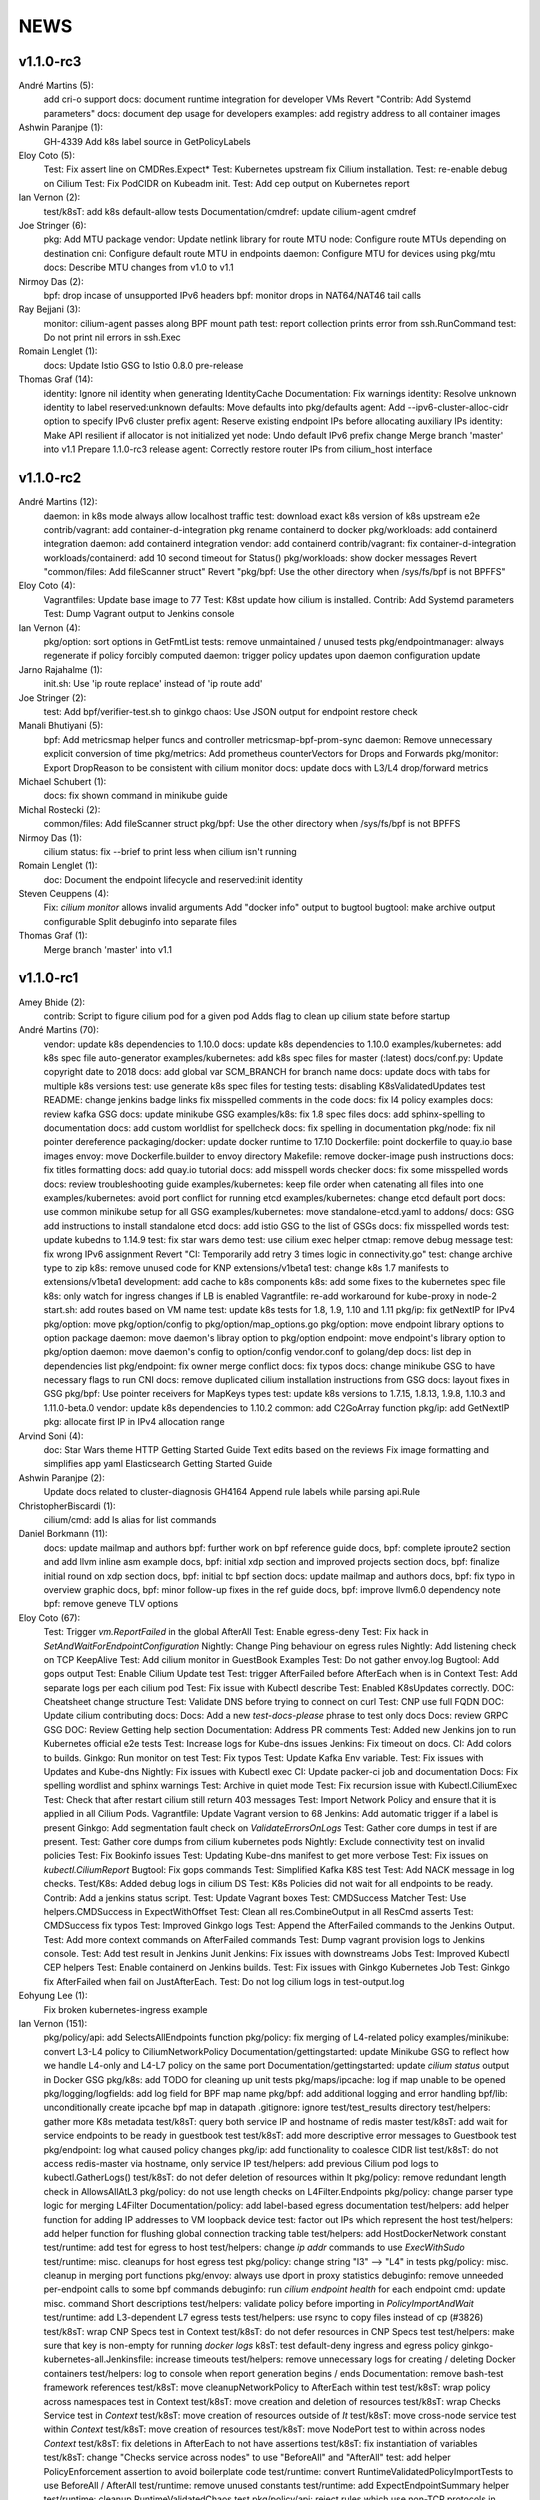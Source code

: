 ******
NEWS
******

v1.1.0-rc3
==========

André Martins (5):
      add cri-o support
      docs: document runtime integration for developer VMs
      Revert "Contrib: Add Systemd parameters"
      docs: document dep usage for developers
      examples: add registry address to all container images

Ashwin Paranjpe (1):
      GH-4339 Add k8s label source in GetPolicyLabels

Eloy Coto (5):
      Test: Fix assert line on CMDRes.Expect*
      Test: Kubernetes upstream fix Cilium installation.
      Test: re-enable debug on Cilium
      Test: Fix PodCIDR on Kubeadm init.
      Test: Add cep output on Kubernetes report

Ian Vernon (2):
      test/k8sT: add k8s default-allow tests
      Documentation/cmdref: update cilium-agent cmdref

Joe Stringer (6):
      pkg: Add MTU package
      vendor: Update netlink library for route MTU
      node: Configure route MTUs depending on destination
      cni: Configure default route MTU in endpoints
      daemon: Configure MTU for devices using pkg/mtu
      docs: Describe MTU changes from v1.0 to v1.1

Nirmoy Das (2):
      bpf: drop incase of unsupported IPv6 headers
      bpf: monitor drops in NAT64/NAT46 tail calls

Ray Bejjani (3):
      monitor: cilium-agent passes along BPF mount path
      test: report collection prints error from ssh.RunCommand
      test: Do not print nil errors in ssh.Exec

Romain Lenglet (1):
      docs: Update Istio GSG to Istio 0.8.0 pre-release

Thomas Graf (14):
      identity: Ignore nil identity when generating IdentityCache
      Documentation: Fix warnings
      identity: Resolve unknown identity to label reserved:unknown
      defaults: Move defaults into pkg/defaults
      agent: Add --ipv6-cluster-alloc-cidr option to specify IPv6 cluster prefix
      agent: Reserve existing endpoint IPs before allocating auxiliary IPs
      identity: Make API resilient if allocator is not initialized yet
      node: Undo default IPv6 prefix change
      Merge branch 'master' into v1.1
      Prepare 1.1.0-rc3 release
      agent: Correctly restore router IPs from cilium_host interface


v1.1.0-rc2
==========

André Martins (12):
      daemon: in k8s mode always allow localhost traffic
      test: download exact k8s version of k8s upstream e2e
      contrib/vagrant: add container-d-integration
      pkg rename containerd to docker
      pkg/workloads: add containerd integration
      daemon: add containerd integration
      vendor: add containerd
      contrib/vagrant: fix container-d-integration
      workloads/containerd: add 10 second timeout for Status()
      pkg/workloads: show docker messages
      Revert "common/files: Add fileScanner struct"
      Revert "pkg/bpf: Use the other directory when /sys/fs/bpf is not BPFFS"

Eloy Coto (4):
      Vagrantfiles: Update base image to 77
      Test: K8st update how cilium is installed.
      Contrib: Add Systemd parameters
      Test: Dump Vagrant output to Jenkins console

Ian Vernon (4):
      pkg/option: sort options in GetFmtList
      tests: remove unmaintained / unused tests
      pkg/endpointmanager: always regenerate if policy forcibly computed
      daemon: trigger policy updates upon daemon configuration update

Jarno Rajahalme (1):
      init.sh: Use 'ip route replace' instead of 'ip route add'

Joe Stringer (2):
      test: Add bpf/verifier-test.sh to ginkgo
      chaos: Use JSON output for endpoint restore check

Manali Bhutiyani (5):
      bpf: Add metricsmap helper funcs and controller metricsmap-bpf-prom-sync
      daemon: Remove unnecessary explicit conversion of time
      pkg/metrics: Add prometheus counterVectors for Drops and Forwards
      pkg/monitor: Export DropReason to be consistent with cilium monitor
      docs: update docs with L3/L4 drop/forward metrics

Michael Schubert (1):
      docs: fix shown command in minikube guide

Michal Rostecki (2):
      common/files: Add fileScanner struct
      pkg/bpf: Use the other directory when /sys/fs/bpf is not BPFFS

Nirmoy Das (1):
      cilium status: fix --brief to print less when cilium isn't running

Romain Lenglet (1):
      doc: Document the endpoint lifecycle and reserved:init identity

Steven Ceuppens (4):
      Fix: `cilium monitor` allows invalid arguments
      Add "docker info" output to bugtool
      bugtool: make archive output configurable
      Split debuginfo into separate files

Thomas Graf (1):
      Merge branch 'master' into v1.1


v1.1.0-rc1
==========

Amey Bhide (2):
      contrib: Script to figure cilium pod for a given pod
      Adds flag to clean up cilium state before startup

André Martins (70):
      vendor: update k8s dependencies to 1.10.0
      docs: update k8s dependencies to 1.10.0
      examples/kubernetes: add k8s spec file auto-generator
      examples/kubernetes: add k8s spec files for master (:latest)
      docs/conf.py: Update copyright date to 2018
      docs: add global var SCM_BRANCH for branch name
      docs: update docs with tabs for multiple k8s versions
      test: use generate k8s spec files for testing
      tests: disabling K8sValidatedUpdates test
      README: change jenkins badge links
      fix misspelled comments in the code
      docs: fix l4 policy examples
      docs: review kafka GSG
      docs: update minikube GSG
      examples/k8s: fix 1.8 spec files
      docs: add sphinx-spelling to documentation
      docs: add custom worldlist for spellcheck
      docs: fix spelling in documentation
      pkg/node: fix nil pointer dereference
      packaging/docker: update docker runtime to 17.10
      Dockerfile: point dockerfile to quay.io base images
      envoy: move Dockerfile.builder to envoy directory
      Makefile: remove docker-image push instructions
      docs: fix titles formatting
      docs: add quay.io tutorial
      docs: add misspell words checker
      docs: fix some misspelled words
      docs: review troubleshooting guide
      examples/kubernetes: keep file order when catenating all files into one
      examples/kubernetes: avoid port conflict for running etcd
      examples/kubernetes: change etcd default port
      docs: use common minikube setup for all GSG
      examples/kubernetes: move standalone-etcd.yaml to addons/
      docs: GSG add instructions to install standalone etcd
      docs: add istio GSG to the list of GSGs
      docs: fix misspelled words
      test: update kubedns to 1.14.9
      test: fix star wars demo
      test: use cilium exec helper
      ctmap: remove debug message
      test: fix wrong IPv6 assignment
      Revert "CI: Temporarily add retry 3 times logic in connectivity.go"
      test: change archive type to zip
      k8s: remove unused code for KNP extensions/v1beta1
      test: change k8s 1.7 manifests to extensions/v1beta1
      development: add cache to k8s components
      k8s: add some fixes to the kubernetes spec file
      k8s: only watch for ingress changes if LB is enabled
      Vagrantfile: re-add workaround for kube-proxy in node-2
      start.sh: add routes based on VM name
      test: update k8s tests for 1.8, 1.9, 1.10 and 1.11
      pkg/ip: fix getNextIP for IPv4
      pkg/option: move pkg/option/config to pkg/option/map_options.go
      pkg/option: move endpoint library options to option package
      daemon: move daemon's libray option to pkg/option
      endpoint: move endpoint's library option to pkg/option
      daemon: move daemon's config to option/config
      vendor.conf to golang/dep
      docs: list dep in dependencies list
      pkg/endpoint: fix owner merge conflict
      docs: fix typos
      docs: change minikube GSG to have necessary flags to run CNI
      docs: remove duplicated cilium installation instructions from GSG
      docs: layout fixes in GSG
      pkg/bpf: Use pointer receivers for MapKeys types
      test: update k8s versions to 1.7.15, 1.8.13, 1.9.8, 1.10.3 and 1.11.0-beta.0
      vendor: update k8s dependencies to 1.10.2
      common: add C2GoArray function
      pkg/ip: add GetNextIP
      pkg: allocate first IP in IPv4 allocation range

Arvind Soni (4):
      doc: Star Wars theme HTTP Getting Started Guide
      Text edits based on the reviews
      Fix image formatting and simplifies app yaml
      Elasticsearch Getting Started Guide

Ashwin Paranjpe (2):
      Update docs related to cluster-diagnosis
      GH4164 Append rule labels while parsing api.Rule

ChristopherBiscardi (1):
      cilium/cmd: add ls alias for list commands

Daniel Borkmann (11):
      docs: update mailmap and authors
      bpf: further work on bpf reference guide
      docs, bpf: complete iproute2 section and add llvm inline asm example
      docs, bpf: initial xdp section and improved projects section
      docs, bpf: finalize initial round on xdp section
      docs, bpf: initial tc bpf section
      docs: update mailmap and authors
      docs, bpf: fix typo in overview graphic
      docs, bpf: minor follow-up fixes in the ref guide
      docs, bpf: improve llvm6.0 dependency note
      bpf: remove geneve TLV options

Eloy Coto (67):
      Test: Trigger `vm.ReportFailed` in the global AfterAll
      Test: Enable egress-deny
      Test: Fix hack in `SetAndWaitForEndpointConfiguration`
      Nightly: Change Ping behaviour on egress rules
      Nightly: Add listening check on TCP KeepAlive
      Test: Add cilium monitor in GuestBook Examples
      Test: Do not gather envoy.log
      Bugtool: Add gops output
      Test: Enable Cilium Update test
      Test: trigger AfterFailed before AfterEach when is in Context
      Test: Add separate logs per each cilium pod
      Test: Fix issue with Kubectl describe
      Test: Enabled K8sUpdates correctly.
      DOC: Cheatsheet change structure
      Test: Validate DNS before trying to connect on curl
      Test: CNP use full FQDN
      DOC: Update cilium contributing docs:
      Docs: Add a new `test-docs-please` phrase to test only docs
      Docs: review GRPC GSG
      DOC: Review Getting help section
      Documentation: Address PR comments
      Test: Added new Jenkins jon to run Kubernetes official e2e tests
      Test: Increase logs for Kube-dns issues
      Jenkins: Fix timeout on docs.
      CI: Add colors to builds.
      Ginkgo: Run monitor on test
      Test: Fix typos
      Test: Update Kafka Env variable.
      Test: Fix issues with Updates and Kube-dns
      Nightly: Fix issues with Kubectl exec
      CI: Update packer-ci job and documentation
      Docs: Fix spelling wordlist and sphinx warnings
      Test: Archive in quiet mode
      Test: Fix recursion issue with Kubectl.CiliumExec
      Test: Check that after restart cilium still return 403 messages
      Test: Import Network Policy and ensure that it is applied in all Cilium Pods.
      Vagrantfile: Update Vagrant version to 68
      Jenkins: Add automatic trigger if a label is present
      Ginkgo: Add segmentation fault check on `ValidateErrorsOnLogs`
      Test: Gather core dumps in test if are present.
      Test: Gather core dumps from cilium kubernetes pods
      Nightly: Exclude connectivity test on invalid policies
      Test: Fix Bookinfo issues
      Test: Updating Kube-dns manifest to get more verbose
      Test: Fix issues on `kubectl.CiliumReport`
      Bugtool: Fix gops commands
      Test: Simplified Kafka K8S test
      Test: Add NACK message in log checks.
      Test/K8s: Added debug logs in cilium DS
      Test: K8s Policies did not wait for all endpoints to be ready.
      Contrib: Add a jenkins status script.
      Test: Update Vagrant boxes
      Test: CMDSuccess Matcher
      Test: Use helpers.CMDSuccess in ExpectWithOffset
      Test: Clean all res.CombineOutput in all ResCmd asserts
      Test: CMDSuccess fix typos
      Test: Improved Ginkgo logs
      Test: Append the AfterFailed commands to the Jenkins Output.
      Test: Add more context commands on AfterFailed commands
      Test: Dump vagrant provision logs to Jenkins console.
      Test: Add test result in Jenkins Junit
      Jenkins: Fix issues with downstreams Jobs
      Test: Improved Kubectl CEP helpers
      Test: Enable containerd on Jenkins builds.
      Test: Fix issues with Ginkgo Kubernetes Job
      Test: Ginkgo fix AfterFailed when fail on JustAfterEach.
      Test: Do not log cilium logs in test-output.log

Eohyung Lee (1):
      Fix broken kubernetes-ingress example

Ian Vernon (151):
      pkg/policy/api: add SelectsAllEndpoints function
      pkg/policy: fix merging of L4-related policy
      examples/minikube: convert L3-L4 policy to CiliumNetworkPolicy
      Documentation/gettingstarted: update Minikube GSG to reflect how we handle L4-only and L4-L7 policy on the same port
      Documentation/gettingstarted: update `cilium status` output in Docker GSG
      pkg/k8s: add TODO for cleaning up unit tests
      pkg/maps/ipcache: log if map unable to be opened
      pkg/logging/logfields: add log field for BPF map name
      pkg/bpf: add additional logging and error handling
      bpf/lib: unconditionally create ipcache bpf map in datapath
      .gitignore: ignore test/test_results directory
      test/helpers: gather more K8s metadata
      test/k8sT: query both service IP and hostname of redis master
      test/k8sT: add wait for service endpoints to be ready in guestbook test
      test/k8sT: add more descriptive error messages to Guestbook test
      pkg/endpoint: log what caused policy changes
      pkg/ip: add functionality to coalesce CIDR list
      test/k8sT: do not access redis-master via hostname, only service IP
      test/helpers: add previous Cilium pod logs to kubectl.GatherLogs()
      test/k8sT: do not defer deletion of resources within It
      pkg/policy: remove redundant length check in AllowsAllAtL3
      pkg/policy: do not use length checks on L4Filter.Endpoints
      pkg/policy: change parser type logic for merging L4Filter
      Documentation/policy: add label-based egress documentation
      test/helpers: add helper function for adding IP addresses to VM loopback device
      test: factor out IPs which represent the host
      test/helpers: add helper function for flushing global connection tracking table
      test/helpers: add HostDockerNetwork constant
      test/runtime: add test for egress to host
      test/helpers: change `ip addr` commands to use `ExecWithSudo`
      test/runtime: misc. cleanups for host egress test
      pkg/policy: change string "l3" --> "L4" in tests
      pkg/policy: misc. cleanup in merging port functions
      pkg/envoy: always use dport in proxy statistics
      debuginfo: remove unneeded per-endpoint calls to some bpf commands
      debuginfo: run `cilium endpoint health` for each endpoint
      cmd: update misc. command Short descriptions
      test/helpers: validate policy before importing in `PolicyImportAndWait`
      test/runtime: add L3-dependent L7 egress tests
      test/helpers: use rsync to copy files instead of cp (#3826)
      test/k8sT: wrap CNP Specs test in Context
      test/k8sT: do not defer resources in CNP Specs test
      test/helpers: make sure that key is non-empty for running `docker logs`
      k8sT: test default-deny ingress and egress policy
      ginkgo-kubernetes-all.Jenkinsfile: increase timeouts
      test/helpers: remove unnecessary logs for creating / deleting Docker containers
      test/helpers: log to console when report generation begins / ends
      Documentation: remove bash-test framework references
      test/k8sT: move cleanupNetworkPolicy to AfterEach within test
      test/k8sT: wrap policy across namespaces test in Context
      test/k8sT: move creation and deletion of resources
      test/k8sT: wrap Checks Service test in `Context`
      test/k8sT: move creation of resources outside of `It`
      test/k8sT: move cross-node service test within `Context`
      test/k8sT: move creation of resources
      test/k8sT: move NodePort test to within across nodes `Context`
      test/k8sT: fix deletions in AfterEach to not have assertions
      test/k8sT: fix instantiation of variables
      test/k8sT: change "Checks service across nodes" to use "BeforeAll" and "AfterAll"
      test: add helper PolicyEnforcement assertion to avoid boilerplate code
      test/runtime: convert RuntimeValidatedPolicyImportTests to use BeforeAll / AfterAll
      test/runtime: remove unused constants
      test/runtime: add ExpectEndpointSummary helper
      test/runtime: cleanup RuntimeValidatedChaos test
      pkg/policy/api: reject rules which use non-TCP protocols in conduit with L7 rules
      pkg/policy: remove L3L4Policy field from Consumable
      pkg/policy: remove SecurityIDContexts and associated types
      test/k8sT: wrap Geneve test in `Context`
      test/k8sT: move creation / deletion of resources outside `It`
      test/k8sT: wrap vxlan test in `Context`
      test/k8sT: move creation / deletion of resources outside `It`
      pkg/endpoint: do not link created Consumables to ConsumableCache
      pkg/policy: remove Remove for ConsumableCache
      pkg/identity: add GetAllReservedIdentities function
      pkg/policy: remove ConsumableCache
      pkg/u8proto: add constant to represent all protocols being allowed
      pkg/maps/policymap: coalesce Allow and AllowL4 functions
      pkg/maps/policymap: merge IdentityExists and L4Exists functions
      pkg/maps/policymap: merge Deletion functions
      pkg/endpoint: remove WaitGroup return value from TriggerPolicyUpdatesLocked
      pkg/identity: move LabelArray from Consumable to SecurityIdentity
      pkg/policy: remove \"changed\" return value from regenerateConsumable
      test/helpers: disable microscope in K8s tests
      pkg/endpoint: remove PortMap field
      test/k8sT: do not set Debug=False during tests
      test/k8sT: rename variable to be more descriptive
      test: add helper to wait for CEP revision update in K8s
      test/helpers: check whether cep is nil before trying to access its fields
      test/helpers: add WaitForCEPToExist function
      test/k8sT: wait for CEP to exist before getting policy revision
      vagrant: configure journald to allow for large amounts of logs
      test/helpers: fix ManifestGet to use filepath.Join
      test/helpers: remove Kubectl receiver from ManifestGet
      test/k8sT: group var declarations in var( ... )
      test/k8sT: move instantiation of vars to when they are declared
      test/k8sT: move K8s chaos test to use BeforeAll
      test/k8sT: add some assertion helpers
      test/k8sT: get manifests in var declarations
      test/k8sT: have KafkaPolicies test use assertion helpers
      test/k8sT: add wrapper for expecting all pods to be deleted
      test/k8sT: replace WaitKubeDNS with ExpectKubeDNSReady
      test/k8sT: refactor WaitForPods to return only an error
      test/k8sT: use ExpectCiliumReady in more helpers
      test/k8sT: remove unused demoPath var
      test/k8sT: move instanation of var to its declaration
      test/k8sT: move initialize function for demo test into BeforeAll
      test/k8sT: group var declarations
      test/k8sT: move Health.go initialization into BeforeAll
      test/k8sT: change WaitForServiceEndpoints to only return an error
      test/k8sT: move instantiation of manifest variables in declarations
      test/k8sT: remove unneeded type declarations for vars
      test/k8sT: move instantiation of vars to declaration
      test/k8sT: move initialize function to BeforeAll
      test/helpers: move ManifestGet to utils.go
      test/runtime: add output of command if curl to Google fails in test
      pkg/policy: remove debugging Println calls in unit test
      pkg/policy/api: add basic HTTP Rule sanitization
      pkg/maps/policymap: export PolicyKey type
      policy: factor out endpoint PolicyMap updates into controller
      pkg/endpoint: refactor label-based L3 policy determination
      pkg/bpf: update comment to reflect current behavior
      pkg/endpoint: rename L4Policy field to RealizedL4Policy
      pkg/endpoint: add DesiredL4Policy field for endpoint
      endpoint: remove consumable checks
      pkg/endpoint: check SecurityIdentity directly in regenerateBPF
      pkg/endpoint: check if endpoint SecurityIdentity is nil in TriggerPolicyUpdatesLocked
      pkg/endpoint: add Iteration to Endpoint
      pkg/endpoint: remove use of Consumable in regeneratePolicy
      pkg/endpoint: do not populate endpoint policy model with Consumable info
      pkg/endpoint: check SecurityIdentity instead of Consumable ID
      pkg/endpoint: remove Consumable from Endpoint
      pkg/policy: remove Consumable
      pkg/endpoint: specify why local copy of DesiredL4Policy is made
      test: fix Policy cmd test resource deletion
      test/runtime: move initialize func into BeforeAll
      test: fix CLI resource creation / deletion
      test/runtime: move policy deletion to AfterEach
      test/k8sT: fix deletion of policy in external services test
      test/k8sT: use ExpectWithOffset in helper function
      test/k8sT: add faliure messages to assertions in validateEgress
      test/k8sT/manifests: re-add l3_l4_policy.yaml
      pkg/endpoint: release lock if syncPolicyMap fails
      configuration: move TracingEnabled to pkg/option
      Revert "Re-enable microscsope in CI"
      cmd: specify JSON format for `cilium policy import`
      cleanup: remove refs to Consumable in comments
      pkg/endpoint: check if PolicyMap is nil in syncPolicyMap
      pkg/endpoint: include node headerfile hash
      daemon: factor out node config headerfile into separate function
      pkg/node: move IPv4Loopback address from daemon to node package
      daemon: remove loopbackIPv4 from Daemon type

Jarno Rajahalme (43):
      envoy: Update generated go-files for Cilium HTTP filter.
      envoy: Set SO_LINGER and SO_KEEPALIVE on accepted sockets.
      envoy: Fix integration test
      docs: Document the backporting process.
      daemon: Fix Envoy version check and add hidden option to skip it
      daemon: Remove deprecated '--envoy-proxy' option
      envoy: Pass 'non-redirect' http traffic through.
      endpoint: Fix label replacement.
      daemon: Regenerate endpoint in PATCH handler also when endpoint is in waiting-for-identity state.
      envoy: Remove assert, reduce logging.
      bpf: Honor DROP_ALL also in ingress to a container.
      bpf: Make all funtions in lib/policy.h conditional on DROP_ALL
      Makefile: Fix the name of the builder Dockerfile in envoy.
      envoy: Fix integration test setting of original dst address.
      envoy: Use network byte-order addresses in host map.
      envoy: Support CIDRs in NPHDS.
      envoy: Add host map to cilium integration test
      envoy: Egress intergation tests.
      docs: Refine backporting instructions.
      envoy: Manage life-cycles of singleton maps properly.
      envoy: Initialize thread local host map with an empty map.
      envoy: Minor cleanup.
      envoy: Use distinct Stats stores for each instance of a xDS client.
      envoy: Fix handling of zero length CIDR prefixes.
      systemd: Enable core dumps.
      envoy: Make policy direction configurable for Istio.
      maps: Use pointer receivers for MapValue types.
      daemon: Sync local IPs to lxcmap periodically.
      envoy: Configure gRPC service explicitly to get rid of deprecation warning in the logs.
      test: Change DROP_ALL to install a dummy policy.
      policy: Do not enable DROP_ALL mode if not needed.
      docs: Fix ginkgo command line.
      ctmap: Make GC bpf map dumps more robust.
      envoy: Log CIDR->ID mappings at debug level.
      proxy: Test if port is available before allocating it for a proxy.
      proxy: Release redirect sooner.
      docs: Remove repetition from Istio GSG.
      bugtool: Add '-a' option to netstat.
      Gopkg: Update golang/protobuf
      envoy: Rebase to get gRPC proxy responses.
      bpf: Only create veth pair if it does not already exist.
      envoy: Update generated Cilium protobufs.
      envoy: Update integration test.

Jess Frazelle (1):
      pkg/bpf: add function wrappers for prog syscalls.

Joe Stringer (113):
      daemon: Sync loadbalancer BPF maps from goroutine
      k8s: Gather timestamps in cilium_logs on failure
      docs: Update kubernetes policy page
      docs: Update policy intro page
      docs: Fix contributing guide warnings
      docs: Improve L3 policy section
      docs: Improve L4-L7 (+HTTP) policy section
      docs: Improve kafka policy wording
      docs: Document per-endpoint policy configuration
      docs: Document the guiding policy principles
      docs: Add GH links for future roadmap features
      bpf: Fix conntrack entries for ICMP
      bpf: Derive proxy_port from policy rather than CT
      bpf: Only apply CIDR ingress to reserved identities
      bpf: Apply egress CIDR policy to reserved identities
      docs: Document consistent CIDR policy
      cidrmap: Allow insert of any length of CIDR
      policy: Log errors inserting CIDR entries
      bpf: Rename tunnel_endpoint_map -> cilium_tunnel_map
      tunnel: Remove old tunnel map upon upgrade.
      bpf: Only create conntrack entries for SYN packets
      Revert "bpf: Allow CT creation on FIN"
      bpf: Fix log message about not supporting CIDR
      docs: Pass sphinx options to spellcheck make target
      docs: Split spellcheck check from main builds
      docs: Print spelling list upon failure
      ipcache: Shift NPHDS logic to envoy
      envoy: Handle IP->ID deletes inside cache
      daemon: Push reserved IP->Identity mappings to XDS
      xds: Add tests for cache.Lookup
      monitor: Fix CT entry dst port printing
      policy: Support reserved:cluster entity
      bpf: Fix tracing message for egress policy
      bpf: Fix default build config
      ipcache: Avoid issuing delete for identity=0
      xds: Validate NPHDS updates before upserting
      docs: Update concepts for egress policy
      docs: Fix bpf spelling complaint
      docs: Describe namespace selector behaviour in k8s
      endpoint: Remove unnecessary l3 wildcard expansion
      ipcache: Reuse existing function for lookup
      endpoint: Refactor some IPID handling code to ipcache
      ipcache: Log inserts/removes from map
      runtime: Refactor egress before/after functions
      monitor: Fix IPv6 string formatting in CT messages
      policy: Refactor L4Filter creation
      policy: Create L7 rules with wildcard selector
      policy: Expand comments for policy objects
      policy: Move computeResultantCIDRSet() to api
      policy: Use typed CIDRSlice / CIDRRuleSlice
      policy: Shift error checking comment to function doc
      bpf: Rework ipcache to support LPM lookups.
      k8sT: Make health test more robust
      Makefile: Fix quiet target for make unit-tests
      labels: Add CIDR to labels libraries
      labels: Format only one CIDR label
      policy: Add rule CIDR->*net.IPNet conversion libraries
      Makefile: Start etcd test container with -listen-peer-urls
      daemon: Check if device exists on endpoint restore
      contrib: Remove KVstore containers in systemd scripts
      k8sT/Services: Fix URL for bookinfo tests
      k8sT/Services: Remove fetch http://details:9080/
      ipcache: Support CIDR prefix to ID mappings
      daemon: Populate BPF ipcache with CIDR prefixes
      daemon: Allocate identities for CIDRs
      policy: Resolve CIDRs in rule GetAsEndpointSelectors()
      daemon: Fix ipcache conflict between hosts and prefixes
      daemon: Refactor ipcache initialization.
      daemon: Push reserved CIDR ranges into ipcache
      api: Allow egress CIDR+L4 rules
      runtime: Add CIDR + L4/L7 egress tests.
      ipcache: Reject policies with too many CIDRs.
      CODEOWNERS: Shift ownership of ipcache to a team
      identity: Fix pair.PrefixString() arguments
      manifests: Pin bookinfo container image versions
      k8s: Support IPv6 addresses in CIDR policy
      k8s: Add CRD IP address validation unit tests
      docs: Describe downgrade impact of IPv6 CRD validation
      k8s: CIDR: Expand v6 regex to make it more readable
      k8s: CIDR: Disallow IPv4-mapped IPv6 addresses
      k8s: CIDR: Format IPv6 CIDR regex
      policy: Remove CIDR L3 egress plumbing
      k8s: Bump CRD schema version.
      bpf: Ensure maps are restored on load failure
      bpf: Fix failure handling in CreateMap
      bpf: Respond to all ARP requests
      cmd: Fix `cilium bpf ipcache`
      test: Refactor policy labels name for common usage
      test: Fix no-op checks in CT tests
      test: Handle endpoint list errors in helper
      bpf: Improve logging output for map creation
      ipcache: Refactor ipcache limitations check to map
      bpf: Remove egress CIDR lookup
      bpf: Support LPM for ipcache on newer kernels
      ipcache: Loosen CIDR configuration restrictions
      cmd: Fix import ordering for bpf ipcache
      cmd: Describe LPM limitation of IPCache
      Remove upstart artifacts.
      test: Don't gather logs in -holdEnvironment
      bpf: Fix lxc header guard
      endpoint: Fix detection of L4 policy changes
      ipcache: Rename ipIDPair parameter
      ipcache: Provide old mapping to listeners on change
      docs: Attempt to use RTD version for GH URLs
      daemon: Install rules to mark local applications
      bpf: Mark traffic from outside local host as world
      daemon: Reuse proxy magic marker variables
      daemon: Format packet marks as 32bit hexits
      docs: Update dependencies for latest Envoy
      metricsmap: Set the key size properly
      policy: Express egress CIDRs in endpoint model
      endpoint: Use policy for IP LPM, not IPCache
      policy: Add test for default CIDR prefix lengths

Julien Kassar (2):
      Replace ADD with COPY instruction in Dockerfile
      Update envoy Dockerfile

Junli Ou (1):
      docs: Specify the instruction format on little-endian machine.

Maciej Kwiek (18):
      Clear logging in state.go
      Recover from panics in Cilium API
      Add pkg/apipanic to API codeowners
      [DOCS] Edit API compatibility guarantees section
      Remove combine flag from microscope call
      Log monitor client disconnect nicely
      Notify monitor about policy changes
      Wrap monitor policy event information is json
      Structure ep regen monitor notifications
      Structure agent start monitor notification
      Add docstrings to agent monitor notification code
      GetLabels -> GetOpLabels in monitor messages
      Unflake monitor agent notifications tests
      Move endpoint interface from endpoint to monitor
      [Docs] Kops installation guide stub
      `cilium monitor` json mode
      Re-enable microscsope in CI
      [Monitor] add src and dst data to json output

Manali Bhutiyani (21):
      test: Make the Kafka CI errors more descriptive. Fixes: #3503 Related to: #3502 Signed-Off-By: Manali Bhutiyani <manali@covalent.io>
      test: Move topic creation in the BeforeEach function Fixes: #3503 Related to: #3502 Signed-Off-By: Manali Bhutiyani <manali@covalent.io>
      docs: Correct spelling mistakes in the docs Fixes: #3523 Signed-Off-By: Manali Bhutiyani <manali@covalent.io>
      CI: Temporarily add retry 3 times logic in connectivity.go Fixes: #3596 Related to: #3393 Related to: #3595 Related to: #3558
      docs: Minikube audit. Add reference links wherever required. Improve docs wherever required. Part of the 1.0 Documentation Review. Fixes: #3669 Related to: #3597
      CI: Add ingress/egress default deny tests for CNP Fixes :#3343 Signed-Off-By: Manali Bhutiyani <manali@covalent.io>
      CI: Remove call to WaitUntilEndpointUpdates, if CiliumPolicyAction is present. CiliumPolicyAction takes care of waiting till endpoints get updated correctly. Remove the unnecessary calling of WaitUntilEndpointUpdates, in addition to CiliumPolicyAction.
      docs: Correct backport label in docs from stable/needs-backporting to stable/needs-backport Fixes: #3738 Signed-Off-By: Manali Bhutiyani <manali@covalent.io>
      Kafka : remove noise from logging EOF messages in Kafka parser We keep seeing a lot of these on normal client (produce/consume) connection close. We should not be logging valid EOF as errors.
      CI: add Runtime default DROP_ALL test This test adds the runtime DROP_ALL tests and does 3 checks to make sure DROP_ALL is applied properly
      CI: Move RuntimeValidatedPolicyDropAllTests to RuntimeValidatedPolicies Make the DROP_ALL gingko test more time-efficient and resource effecient, by grouping it with RuntimeValidatedPolicies
      endpoint: Remove endpoint state directories left behind after build failure Failed regeneration files `XXXXX_next_fail` may stick around after regeneration. We are correctly deleting these files on regeneration, but not on deletion of endpoint. This commit deletes the endpoint XXX_next_fail files on endpoint deletion.
      docs: Fix the gsg to point to the correct prometheus yaml The path examples/kubernetes/plugins/prometheus/prometheus.yaml has changed to examples/kubernetes/addons/prometheus/prometheus.yaml Fix this in the GSG docs.
      docs: Fix spellchecker to include word Jenkinsfiles
      metrics: Add new L7 proxy based metrics This commit declares new proxy based metrics to be exposed via the prometheus framework namely:
      docs:  Update docs with new L7 proxy based prometheus metrics
      linux/bpf.h: Add reference link to in-kernel sk_buff structure.
      cmd: Add a CLI command to access the bpf L3-L4 metrics map
      bpf: Add BPF map cilium_metrics for L3-l4 packet drops/forwards
      pkg/maps/metricsmap: Add a new userspace pkg/maps/metricsmap to access BPF metrics maps.
      pkg/maps/metricsmap/: Add a doc.go in the metricsmap pkg

Marius Gerling (2):
      Dependency to LLVM >= 6.0 in Documentation added
      Dependency to LLVM >= 6.0 in Documentation modified

Matt Layher (3):
      pkg/labels: fix go vet issues
      pkg/policy: fix go vet issues
      test/runtime: fix go vet issues

Michal Rostecki (8):
      daemon/endpoint: Handle DeleteElement error properly
      pkg/endpoint: Don't declare errs variable in function scope
      pkg/envoy/xds: Assign value to ip variable only if it's used
      pkg/ip: Assign value to allowedCIDRs variable only if it's used
      pkg/policy: Don't assingn unused variables
      pkg/k8s: Remove unused `node` variable assignment
      pkg/k8s: Assign value to `rules` variable only if it's used
      pkg/kvstore: Handler error from Get method properly

Nirmoy Das (1):
      daemon: exit if tunnel is not supported

Patrice Peterson (1):
      Various link fixes in documentation.

Peter Slovak (1):
      app3 -> app1 in stateful conntrack paragraph

Ray Bejjani (25):
      k8s: Fix bug with CEP cross-version delete
      api: Switch API version from v1beta to v1
      cli: protect against API nils
      daemon: Add more info logs on startup
      docs: Update system requirements
      doc: Update metrics documentation & list exported metrics
      doc: system requirements mention meltdown
      doc: Reword docker integration text
      k8s: CEP GC controller logs errors at debug level
      doc: Update spelling list and fix misspellings
      scripts: contrib/backports/check_stable handles backports-done label
      scripts: contrib/backports/check_stable prints PR link
      doc: Add a section about CiliumEndpoint CRDs
      docs: Correct RBAC urls in upgrade guide
      test: CmdRes.CombineOutput does not clobber stdout
      test: Star Wars demo checks HTTP status in stdout
      test: Switch Kafka runtime test to use CombineOutput
      monitor: Don't spinloop on node-monitor crashes
      monitor: pass payload objects by reference
      monitor: only read perf buffer on listener connect
      monitor: refactor globals into an object
      controller: Cleanup global manager on UpdateController
      monitor: Fatal on critical errors instead of panic
      monitor: More correctly cancel contexts on exit
      endpoint: Force regeneration when there are underlying errors

Romain Lenglet (56):
      npds: Properly translate L4-only rules
      envoy: Rename the xDS cluster into xds-grpc-cilium
      proxy: Create access log file and setup notifier at startup
      docs: Use go-swagger Docker container to generate APIs
      daemon: Clean up access log setup
      test: Fix K8s demos to not use TTYs with kubectl exec
      doc: Update Istio GSG for Istio 0.7.0
      examples/kubernetes: Generate daemon sets defs for sidecar mode
      doc: Use K8s-version-specific YAML files in Istio GSG
      doc: Replace cilium-sidecar.yaml with a config map setting
      doc: Fix spelling
      test: Fix Star Wars demo test
      test: Always execute "cilium endpoint get" with -o json
      test: Force using IPv4 for egress connections to google.com
      policy: Synthesize wildcard L7 rules for L3-only rules
      policy: Replace adding L3-only rules into L4PolicyMap with extra loop
      envoy: Optimize lookup in allowed remote policies ordered list
      daemon: Define CILIUM_ACCESS_LOG and CILIUM_ACCESS_LABELS env vars
      daemon: Stop calling viper.AutomaticEnv() in daemon and cilium-health
      endpoint: Skip BPF compilation if headerfile is unchanged
      endpoint: Support hashing C headers with very long lines
      etcd: Clear the etcd status error when connectivity is OK
      Revert "etcd: Clear the etcd status error when connectivity is OK"
      etcd: Clear the etcd status error when connectivity is OK
      npds: Don't update NetworkPolicy if none has been calculated
      npds: Don't wait for ACK from sidecar proxy with no L7 rules
      ipcache: Fix ipcache deletion of old identities on update
      envoy: Fix dynamic casts that remove constness
      envoy: Update to same Envoy version as Istio master
      build: Fix builder image tag; fix tag used by ginkgo
      vagrant: Update box version to use updated Bazel cache
      envoy: Remove obsolete Envoy V2 API protobuf generated files
      Makefile: Remove instructions to push the -builder Docker image
      envoy: Build Istio Docker images
      tests: Fix old 10-proxy.sh test
      labels: Replace ParseStringLabels with NewLabelsFromModel
      controller: Skip StopFunc when stopping controller for update
      k8s: Consistently check for namespace labels in endpoint selectors
      endpoint: Allow traffic in BPF map when transitioning to allow-all
      ipcache: Update NPHDS cache before updating BPF maps
      ipcache: Create copies of NPHDS cache resources when updating
      xds: Match the client's version if higher than the server's
      ipcache: Create copies of NPHDS cache resources when deleting
      daemon: Define reserved:init label and set it on endpoints with no labels
      policy: Always enable policy for reserved:init endpoints in default mode
      api: Add "init" as supported entity
      identity: Allocate reserved identities for entity reserved labels
      cilium-docker: Remove constraint on endpoint state after creation
      cilium-docker: Create veth pair on endpoint creation
      cilium-docker: Remove now-unnecessary PATCH /endpoint/{id} API call
      endpoint: Fix state machine to support changing endpoint's labels
      daemon: Fix identity label update APIs
      test: Handle initializing endpoints with the reserved:init identity
      k8s: Don't add namespace labels into reserved:init endpoint selectors
      endpointmanager: Don't generate new endpoints waiting-for-identity
      envoy: Update Istio to the latest 0.8 RC version

Shantanu Deshpande (7):
      Miscellaneous typo fixes in documentation.
      Change logging of new connections from warn to info level
      Sorting controller output by name (alphabetical) in status command
      Fix weird indentation for rules
      Add org to spellcheck wordlist
      Fixes 'any' reference target not found warning
      Misc fixes for kops installation guide

Steven Ceuppens (1):
      Add "cilium identity list" output to bugtool

Tasdik Rahman (2):
      docs: k8s: updating docs for k8s v1.9, 1.10 and 1.11 support
      docs: k8s: updating formatting

Thomas Graf (26):
      labels: Ignore istio sidecar annotation labels
      etcd: Move etcd status check into the background
      cilium: Make cilium endpoint list resilient
      policy: Apply wildcarded source L7 rules to all sources
      bpf: Remove proxy_port from conntrack table
      policy: Remove logic to reset proxy port
      policy: Do not make initial endpoint DROP_ALL mode dependent on policy option
      bpf: Remove connection tracking entries on policy deny
      policy: Remove connection tracking cleanup on policy change
      agent: Provide non-blocking agent status
      health: Do sanity checking on health response
      policy: Do not wildcard CIDR 0/0 for world and all entity
      Revert "Revert "bpf: Allow CT creation on FIN""
      Revert "bpf: Only create conntrack entries for SYN packets"
      policy: Add TestWildcardL4RulesIngress and TestWildcardL4RulesEgress
      contrib: Provide script to show unmanaged Kubernetes pods
      workloads: Silence noisy harmless warning
      Bump version in master tree to 1.0.90
      endpoint: Improve logging of endpoint lifecycle events
      tunnel: Add debug messages on tunnel map manipulation
      bpf: Avoid unnecessary debug output on policy map open
      testutils: Factor our random rune generator
      agent: Fix panic when node.GetNodes() is empty
      agent: Fix indentation of loopback address
      kvstore: Introduce shared store type
      store: Cast event.Value to string

Tobias Klauser (1):
      pkg/bpf: update BPF_* constants as of Linux kernel 4.17-rc3

ackerman80 (3):
      Update minikube.rst
      examples/minikube: update http-sw-app.yaml
      examples/minikube: delete unused yamls


v1.0.0-rc9
==========

:date: 2018-04-01
:commit: f1d4144ddb62003ccf58e016c523f323ad82c3a1

Major Changes
-------------

* envoy: Make 403 message configurable. (3430_, @jrajahalme)
* Add support label-dependent L4 egress policy (3372_, @ianvernon)

Bugfixes Changes
----------------

* Fix entity dependent L4 enforcement (3451_, @tgraf)
* cli: Fix cilium bpf policy get (3446_, @tgraf)
* Fix CIDR ingress lookup (3406_, @joestringer)
* xds: Handle NACKs of initial versions of resources (3405_, @rlenglet)
* datapath: fix egress to world entity traffic, add e2e test  (3386_, @ianvernon)
* bug: Fix panic in health server logs if /healthz didn't respond before checking status (3378_, @nebril)
* pkg/policy: remove fromEntities and toEntities from rule type (3375_, @ianvernon)
* Fix IPv4 CIDR lookup on older kernels (3366_, @joestringer)
* Fix egress CIDR policy enforcement (3348_, @tgraf)
* envoy: Fix concurrency issues in Cilium xDS server (3341_, @rlenglet)
* Fix bug where policies associated with stale identities remain in BPF policy maps, which could lead to "Argument list too long" errors while regenerating endpoints (3321_, @joestringer)
* Update CI and docs : kafka zookeeper connection timeout to 20 sec (3308_, @manalibhutiyani)
* Reject CiliumNetworkPolicy rules which do not have EndpointSelector field (3275_, @ianvernon)
* Envoy: delete proxymap on connection close (3271_, @jrajahalme)
* Fix nested cmdref links in documentation (3265_, @joestringer)
* completion: Fix race condition that can cause panic (3256_, @rlenglet)
* Additional NetworkPolicy tests and egress wildcard fix (3246_, @tgraf)
* Add timeout for getting etcd session (3228_, @nebril)
* conntrack: Cleanup egress entries and distinguish redirects per endpoint (3221_, @rlenglet)
* Silence warnings during endpoint restore (3216_, @tgraf)
* Fix MTU connectivity issue with external services (3205_, @joestringer)
* endpoint: Don't fail with fatal on l4 policy application (3199_, @tgraf)
* Add new Kafka Role to the docs (3186_, @manalibhutiyani)
* Fix log records for Kafka responses (3127_, @tgraf)

Other Changes
-------------

* Refactor /endpoint/{id}/config for API 1.0 stabilit (3448_, @tgraf)
* envoy: Add host identity (nphds) gRPC client (3407_, @jrajahalme)
* Increase capacity of BPF maps (3391_, @tgraf)
* daemon: Merge Envoy logs with cilium logs by default. (3364_, @jrajahalme)
* docs: Fix the Kafka policy to use the new role in the GSG (3350_, @manalibhutiyani)
* CI / GSG : make Kafka service headless (3320_, @manalibhutiyani)
* Use alpine as base image for Docs container (3301_, @iamShantanu101)
* Update kafka zookeeper session timeout to 20 sec in CI tests and docs (3298_, @manalibhutiyani)
* Support access log from sidecar and per-endpoint redirect stats (3278_, @rlenglet)
* Improve sanity checking in endpoint PATCH API (3274_, @joestringer)
* Update Kafka GSG policy and docs to use the new "roles" (3269_, @manalibhutiyani)
* maps: allow for migration when map properties change (3267_, @borkmann)
* bpf: Retire CT entries quickly for unreplied connections  (3238_, @joestringer)
* CMD: Add json output on endpoint config (3234_, @eloycoto)
* Plumb the contents of the ip-identity cache to a BPF map for lookup in the datapath. (3037_, @ianvernon)


v1.0.0-rc8
==========

:date: 2018-03-19
:commit: bb11ad1a15907feb9304f55a26a95bed77291f1d

Major Changes
-------------

* Bump kubernetes minimal version supported to 1.7 (3102_, @aanm)
* Add Kafka roles to simplify policy specification language (2997_, @manalibhutiyani)
* Add support for label-based policies on egress (2878_, @ianvernon)
* Add mapping of endpoint IPs to security identities in the key-value store. Watch the key-value store for updates and cache them locally per agent. (2875_, @ianvernon)
* Cilium exports CiliumEndpoint objects to kubernetes clusters. (2772_, @raybejjani)

Bugfixes Changes
----------------

* pkg/ipcache: check if event type is EventTypeListDone before unmarshal of value (3193_, @ianvernon)
* proxy: envoy: use url.Parse() to generate URL field (3188_, @tgraf)
* Fix bug where IPv6 proxy map entries were never garbage collected (3181_, @joestringer)
    * Log failure to insert into proxymap as its own monitor drop log
    * Lower timeout for bpf proxy map entries (now 5 minutes)
* Kafka CI: Add a WaitKafkaBroker to wait for Kafka broker to be up before produce/consume (3156_, @manalibhutiyani)
* GinkgoRuntime CI: Avoid possible race between Kafka consume and produce (3153_, @manalibhutiyani)
* Documentation: Fix generated links when documentation is built from tags (3128_, @tgraf)
* create new identity when endpoint labels change and re assign identity based on all endpoint labels when restoring (3104_, @aanm)
* Fix cilium status of k8s CRD watcher when unable to set up k8s client (3103_, @aanm)
* examples/mesos: Change ubuntu VB to be correct version (3094_, @jMuzsik)
* cilium status: Fix exit code when components are disabled (3069_, @tgraf)
* Fix L4-only policy enforcement on ingress without `fromEndpoints` selector (2992_, @joestringer)
* Add compatibility for kubernetes 1.11  (2966_, @aanm)
* Remove proxymap entry after closing connection (3190_, @tgraf)

Other Changes
-------------

* examples: Provide simple etcd standalone deployment example (3167_, @tgraf)
* Report policy revision implemented by the proxy in Endpoint model (3151_, @joestringer)
* Ginkgo: Add a option to run test in different vms (3120_, @eloycoto)
* Support a larger number of CIDR prefixes when running on older kernels. Now limited by the number of unique prefix lengths in the policies for an endpoint, which should be less than forty.  (3119_, @joestringer)
* Only expose cilium-health API over unix socket by default (3096_, @joestringer)
* Reject policies that contain rules with more than one L3 match in a single rule (3015_, @joestringer)


v1.0.0-rc7
==========

:date: 2018-03-08
:commit: 9412a28332cd0d7afe489f6efd37edc8668f3a81

Bugfixes Changes
----------------

* add "update" verb for customresourcedefinitions in cilium DaemonSet spec file (3052_, @aanm)
* bpf: Move calls map to temporary location and remove after filter replacement (3049_, @tgraf)
* bpf: Remove policy maps of programs loaded in init.sh (3042_, @tgraf)
* agent: Fix manual endpoint regeneration (3040_, @tgraf)
* Fix cilium CRD update in case schema validation changes (3029_, @aanm)
* examples/getting-started: Fix failure to install docker (3020_, @tgraf)
* bpf: Retry opening map after initial error (3018_, @tgraf)
* consul: Report modified keys even if previously not known (3013_, @tgraf)
* Restore error behaviour of endpoint config updates (3054_, @ianvernon)

Other Changes
-------------

* Delete obsolete cilium-envoy.log on startup (3047_, @manalibhutiyani)
* Introduce `DebugLB` option in endpoint config (3036_, @joestringer)
* Support log rotation for envoy log (3034_, @manalibhutiyani)


v1.0.0-rc6
==========

:date: 2018-03-02
:commit: 5e90ac8271773a8d4cceca8b61511062489e845d

Bugfixes Changes
----------------

* Envoy: add NACK processing (2991_ @jrajahalme)
* envoy: Use downstream HTTP protocol for upstream connections. (2970_ @jrajahalme)

Other Changes
-------------

* Removed action field from BPF policy map entries (2918_ @joestringer)


Version 1.0-rc5
===============

:date: 2018-02-27
:commit: 0c269fc0212ce789c28e068137c6a963411e6df4

Bugfixes Changes
----------------

* Fix BPF policy map specification inconsistency between BPF programs (2953_ @joestringer)
* k8s: Do not attempt to sync headless services to datapath (2937_ @tgraf)
* identity cache: Support looking up reserved identities (2922_ @tgraf)
* Fix IPv4 L4 egress policy enforcement with service port mapping (2912_ @joestringer)
* Fix kubernetes default deny policy for kubernetes 1.7 (2887_ @aanm)
* Log Kafka responses (2881_ @tgraf)
* Several fixes to support long-lived persistent connections (2855_ @tgraf)
* Clean endpoint BPF map on daemon start (2814_ @mrostecki)

Other Changes
-------------

* Add documentation on how to retrieve overall health of cluster (2944_ @tgraf)
* monitor: Introduce channel to buffer notifications and listeners (2933_ @tgraf)
* bpf: Warn if another program is using a VXLAN device (2929_ @tgraf)
* Make Kafka K8s GSG CI tests work on multinode setup (2926_ @manalibhutiyani)
* Add proxy status to cilium status (2894_ @tgraf)
* contrib: Add script to run cilium monitor on all k8s nodes (2867_ @tgraf)
* Update example cilium-ds.yaml files to support rolling updates. (2865_ @ashwinp)
* Add cluster health summary to `cilium status` (2858_ @joestringer)
* Consistently use `-o json` as the CLI arguments for printing JSON output across all commands that support JSON output (2852_ @joestringer)
* Simplify output of `cilium status` by default, add new `--verbose`, `--brief` options (2821_ @joestringer)
* Ginkgo : Support K8s CI Coverage for Kafka GSG (2806_ @manalibhutiyani)


Version 1.0-rc4
===============

:date: 2018-02-15
:commit: 95a2c8aeae18c2c62e1f969e02dff15913cdf267

Major Changes
-------------

* api: Introduce & expose endpoint controller statuses (2720_, @tgraf)
* More scalable kvstore interaction layer (2708_, @tgraf)
* Add agent notifications & access log records to monitor (2667_, @tgraf)
* Remove oxyproxy and make Envoy the default proxy (2625_, @jrajahalme)
* New controller pattern for async operations that can fail (2597_, @tgraf)
* Add cilium-health endpoints for datapath connectivity probing (2315_, @joestringer)

Bugfixes Changes
----------------

* Avoid concurrent access of rand.Rand (2823_, @tgraf)
* kafka: Use policy identity cache to lookup identity for L3 dependant rules (2813_, @manalibhutiyani)
* envoy: Set source identity correctly in access log. (2807_, @jrajahalme)
* replaced sysctl invocation with echo redirects (2789_, @aanm)
* Set up the k8s watchers based on the kube-apiserver version 2731 (#2735_, @aanm)
* bpf: Use upper 16 bits of mark for identity (2719_, @tgraf)
* bpf: Generate BPF header in order after generating policy (2718_, @tgraf)
* Kubernetes NetworkPolicyPeer allows for PodSelector and NamespaceSelector fields to be optional. (2699_, @ianvernon)
    * Gracefully handle when these objects are nil when we are parsing NetworkPolicy.
* Enforce policy update immediately on ongoing connections 2569 #2408 (#2684_, @aanm)
* envoy: fix rule regex matching by host (2649_, @aanm)
* Kafka: Correctly check msgSize in ReadResp before discarding. (2637_, @manalibhutiyani)
* Fix envoy deadlock after first crash (2633_, @aanm)
* kafka: Reject requests on empty rule set (2619_, @tgraf)
* CNP CRD schema versioning (2614_, @nebril)
* Fix race while updating L7 proxy redirect in L4PolicyMap (2607_, @joestringer)
* Don't allow API users to modify reserved labels for endpoints. (2595_, @joestringer)


Version 1.0-rc3
===============

:date: 2018-01-18
:commit: nil

Changes
-------

* Multi stage Docker builds to use prebuilt Envoy dependencies. (2452_, @jrajahalme)
* clusterdebug tool to help identify the most commonly encountered (2348_, @ashwinp)
* Document how pull-request builds work with Cilium's Jenkins setup (2521_, @ianvernon)
* cli: Add "cilium bpf proxy list" command (2504_, @mrostecki)
* Document multi node connectivity troubleshooting (2499_, @tgraf)
* Added option to allow running cilium-agent on a node with no container runtime (2490_, @aanm)
* cli: Add JSON formatting in "cilium config" (2489_, @mrostecki)
* Update version cmd output to json (2453_, @stevenceuppens)
* Envoy: Reflect cilium log level to Envoy. (2436_, @jrajahalme)
* Fix Ginkgo Kafka tests to initialize config for policy enforcement to default (2432_, @manalibhutiyani)
* Use version 2.7 of developer box, which contains commonly-used Docker images for tests pre-packaged (2404_, @ianvernon)
* monitor: add gops (2393_, @scanf)
* Tl/fix rpm package build (2386_, @tonylambiris)
* Reduce the readinessProbe delay to mark the pod as ready earlier (2377_, @tgraf)
* Correctly report destination identity in datapath traces for packets to host, world, and cluster (2359_, @manalibhutiyani)
* Allow for empty endpoint selector. This enables defining policy which applies to all endpoints. (2358_, @tgraf)
* docs: Cluster-wide debugging tool documentation (2356_, @ashwinp)
* Add CRD validation for CNP in kubernetes (2304_, @aanm)
* Use DNS names in getting started guides (2254_, @techcet)
* use cilium/connectivity-container in nightly tests (2247_, @ianvernon)
* fail all stages in build if any stage fails in Jenkins (2246_, @ianvernon)
* Enabled policy enforcement on cilium network policy from any namespace (2235_, @aanm)

Bugfixes
--------

* agent: Increase timeout when executing commands (2512_, @tgraf)
* Fix too small timeout causing containers not to show up as endpoints under heavy system load (2508_, @tgraf)
* Correct a bug that rejected IPv4 backend headless services from k8s (2502_, @raybejjani)
* Endpoint: Fix panic when trying to delete on restore. (2478_, @eloycoto)
* Fix an issue where cilium would crash if two endpoint disconnect endpoints for the same endpoint occurred in quick succession. (2396_, @joestringer)
* cni: Create destination directory if it does not exist (2382_, @tgraf)
* Allow for empty endpoint selector. This enables defining policy which applies to all endpoints. (2358_, @tgraf)
* Fix nil pointer when v6 CIDR was not set by kubernetes. (2355_, @aanm)
* Fix for allowing Cilium to run with BPF interpreter instead of JIT when JIT is compiled out. (2350_, @borkmann)
* Fix bug which was causing incorrect policy enforcement after restarting cilium (2340_, @aanm)
* Fix nil pointer access when unable to reach the KVStore (2325_, @aanm)
* Fix stuck "restoring" state while restoring the endpoints 2167 (2324_, @aanm_)
* Enable multiple policies with the same name but on different namespaces to be enforced 1938 (2313_, @aanm_)
* Fix logging setup for submodules (2299_, @aanm)
* Fix `cilium bpf policy list` to print l4 ports (2271_, @joestringer)
* Kafka: producing messages denied by policy crashes Cilium agent (2265_, @manalibhutiyani)
* Fix bug when endpoint does not get out of WaitingForIdentity state (2237_, @tgraf)
* Enforcing policy after loading policy when endpoints where in "default" policy enforcement mode. (2219_, @aanm)

Version 1.0-rc2
===============

:date: 2017-12-04
:commit: nil

Major Changes
-------------

* Tech preview of Envoy as Cilium HTTP proxy, adding HTTP2 and gRPC support. (1580_, @jrajahalme)
* Introduce "cilium-health", a new tool for investigating cluster connectivity issues. (2052_, @joestringer)
* cilium-agent collects and serves prometheus metrics (2127_, @raybejjani)
* bugtool and debuginfo (2044_, @scanf)
* Add nightly test infrastructure (2212_, @ianvernon)
* Separate ingress and egress default deny modes with better control (2156_, @manalibhutiyani)
* k8s: add support for IPBlock and Egress Rules with IPBlock (2096_, @ianvernon)
* Kafka: Support access logging for Kafka requests/responses (1870_, @manalibhutiyani)
* Added cilium endpoint log command that returns the endpoint's status log (2060_, @raybejjani)
* Routes connecting the host to the Cilium IP space is now implemented as
  individual route for each node in the cluster. This allows to assign IPs
  which are part of the cluster CIDR to endpoints outside of the cluster
  as long as the IPs are never used as node CIDRs. (1888_, @tgraf)
* Standardized structured logging (1801_, 1828_, 1836_, 1826_, 1833_, 1834_, 1827_, 1829_, 1832_, 1835_, @raybejjani_)

Bugfixes Changes
----------------

* Fix L4Filter JSON marshalling (1871_, @joestringer)
* Fix swapped src dst IPs on Conntrack related messages on the monitor's output (2228_, @aanm)
* Fix output of cilium endpoint list for endpoints using multiple labels. (2225_, @aanm)
* bpf: fix verifier error in dameon debug mode with newer LLVM versions (2181_, @borkmann)
* pkg/kvstore: fixed race in internal mutex map (2179_, @aanm)
* Proxy ingress policy fix for LLVM 4.0 and greater. Resolves return code 500 'Internal Error' seen with some policies and traffic patterns. (2162_, @jrfastab)
* Printing patch clang and kernel patch versions when starting cilium. (2137_, @aanm)
* Clean up Connection Tracking entries when a new policy no longer allows it. 1667, 1823 (#2136_, @aanm_)
* k8s: fix data race in d.loadBalancer.K8sEndpoints (2129_, @aanm)
* Add internal queue for k8s watcher updates 1966 (2123_, @aanm_)
* k8s: fix missing deep copy when updating status (2115_, @aanm)
* Accept traffic to Cilium in FORWARD chain (2112_, @tgraf)
* Fix SNAT issue in combination with kube-proxy, when masquerade rule installed by kube-proxy takes precedence over rule installed by Cilium. (2108_, @tgraf)
* Fixed infinite loop when importing CNP to kubernetes with an empty kafka version (2090_, @aanm)
* Mark cilium pod as CriticalPod in the DaemonSet (2024_, @manalibhutiyani)
* proxy: Provide identities { host | world | cluster } in SourceEndpoint (2022_, @manalibhutiyani)
* In kubernetes mode, fixed bug that was allowing cilium to start up even if the kubernetes api-server was not reachable 1973 (2014_, @aanm_)
* Support policy with EndpointSelector missing (1987_, @raybejjani)
* Implemented deep copy functionality when receiving events from kubernetes watcher 1885 (1986_, @aanm_)
* pkg/labels: Filter out pod-template-generation label (1979_, @michi-covalent)
* bpf: Double timeout on building BPF programs (1949_, @raybejjani)
* policy: add PolicyTrace msg to AllowsRLocked() when L4 policies not evaluated (1939_, @gnahckire)
* Handle Kafka responses correctly (1924_, @manalibhutiyani)
* bpf: Avoid excessive proxymap updates (2210_, @joestringer)
* cilium-agent correctly restarts listening for CiliumNetworkPolicy changes when it sees decoding errors (1899_, @raybejjani)

Other Changes
-------------

* Automatically generate command reference of agent (2223_, @tgraf)
* Access log rotation support with backup compression and automatic deletion support. (1995_, @manalibhutiyani)
* kubernetes examples support prometheus metrics scraping (along with sample prometheus configuration) (2192_, @raybejjani)
* Start serving the cilium API almost immediately while restoring endpoints on the background. (2116_, @aanm)
* Added cilium endpoint healthz command that returns a summary of the endpoint's health (2099_, @raybejjani)
* Documentation: add a CLI reference section (2079_, @scanf)
* Documentation: add support for tabs via plugin (2078_, @scanf)
* Feature Request: Add option to disable loadbalancing  (2048_, @manalibhutiyani)
* monitor: reduce overhead (2037_, @scanf)
* Use auto-generated client to communicate with kube-apiserver (2007_, @aanm)
* Documented kubernetes API Group usage in docs (1989_, @raybejjani)
* doc: Add Kafka policy documentation (1970_, @tgraf)
* Add Pull request and issue template (1951_, @tgraf)
* Update Vagrant images to ubuntu 17.04 for the getting started guides (1917_, @aanm)
* Add CONTRIBUTING.md (1898_, @tgraf)
* Introduction of release notes gathering script in use by the Kubernetes project (1893_, @tgraf)
* node: Install individual per node routes (1888_, @tgraf)
* Add CLI for dumping BPF endpoint map (lxcmap) (1854_, @joestringer)
* add command for resetting agent state (1678_, @scanf)
* Improved CI testing infrastructure and fixed several test flakes (1848_, 1865_)
* Foundation of new Ginkgo build-driven-development framework for CI (1733_)

Version 0.12
============

:date: 2017-10-26
:commit: nil

Bug Fixes
---------
* Various bugfixes around mounting of the BPF filesystem (1379_, 1473_)
* Fixed issue where L4 policy trace would incorrectly determine that traffic
  would be rejected when the L4 policy specifies the protocol (1587_)
* Provided workaround for minikube when running in unencrypted mode (1492_)
* Synchronization of compilation of base and endpoint programs (1440_)
* Provide backwards compatibility to iproute2-4.8.0 (1474_)
* Multiple memory leak fixes in cgo usage (1508_)
* Various fixes around load-balancer synchronization (1352_)
* Improved readability of BPF compatibility check on startup (1505_, 1548_)
* Fixed maintainer label in Dockerfile (1513_)
* Correctly set the transport protocol in proxy flows (1511_)
* Fix group ownership of monitoring unix domain socket to allow running
  ``cilium monitor`` without root privileges if correct group associated is
  provided (1532_)
* Fixed quoting of API socket path in error message (1531_)
* Fixed a bug in the k8s informer/watcher where a parse error in client-go
  would never recover (1545_)
* Use an IPv6 site local address as the IPv6 host address if no IPv6 address
  is configured on the node. This prevents from accidentally enabling unwanted
  IPv6 DNS resolution on the system. (1555_)
* Configure automatically generated host IPs as link scope to avoid them being
  selected as source IP for traffic exiting the node (1575_, 1614_)
* Fixed a bug where endpoint identities could run out of sync with the kvstore
  (1558_)
* Fixed a bug in the ability to perform policy simulation for L4 flows (1569_)
* Masquerade traffic from host into local cilium endpoints with the ExternalIP
  to allow for such packets to be routed other nodes (1570_)
* Fixed policy trace with tcp/udp protocol filter (1596_, 1599_)
* Bail out gracefully if running compatibility mode with limited CIDR filter
  capacity (1507_)
* Fixed incorrect double backslash in CoreOS unit file example (1605_)
* Fixed concurrent access issue of bytes.Buffer use (1623_)
* Made node monitor thread safe (1622_)
* Use specific version of cilium images instead of stable in getting started
  guide (1642_)
* Fix to guarantee to always handle events for a particular container in order
  (1677_)
* Fix endpoint build deadlock (1777_)
* containerd watcher resyncs on missed events better (1691_)
* Free up allocated memory for state on poll false positives (1821_)
* Fix deadlock when running ``cilium endpoint list -l <label>`` (1858_)
* Fall back to host networking on overlay non-match (1847_)

Features
--------

* Initial code to start supporting Kafka policy enforcement (1634_, 1757_)
* New ``json`` and ``jsonpath`` output modes for the cilium CLI command.
  (1484_)
* New simplified policy model to express connectivity to special entities
  "world" (outside of the cluster) and "host" (system on which endpoint is
  running on) (1651_, 1665_)
* XDP based early filtering of hostile source IP prefixes as well as
  enforcement of destination IPs to correspond to a known local endpoint and to
  host IPs. (1675_)
* L7 logging records now include as much information about the identity of the
  source and destination endpoint as possible. This includes the labels of the
  identity if known to the local agent as well as additional information about
  the identity of the destination when outside of the cluster (1550_, 1615_)
* Much reduced time required to rebuild endpoint programs (1638_)
* Initial support to allow running multiple user space proxies (1661_)
* New ``--auto-ipv6-node-routes`` agent flag which automatically populates IPv6
  routes for all other nodes in the cluster. This provides a minimalistic routing
  control plane for IPv6 native networks (1479_)
* Support L3-dependent L4 policies on ingress (1599_, 1496_, 1217_, 1064_, 789_)
* Add bash code completion (1597_, 1643_)
* New RPM build process (1528_)
* Default policy enforcement behavior for non-Kubernetes environments is now
  the same as for Kubernetes environments; traffic is allowed by default until
  a rule selects an endpoint (1464_)
* The default policy enforcement logic is now in line with Kubernetes behaviour
  to avoid confusion (1464_)
* Extended ``cilium identity list`` and ``cilium identity get`` to provide a
  cluster wide picture of allocated security identities (1462_, 1568_)
* New improved datapath tracing functionality with better indication of
  forwarding decision (1466_, 1490_, 1512_)

Kubernetes
----------

* Tested with Kubernetes 1.8 release
* New improved DaemonSet file which automatically derives configuration on how
  to access the Kubernetes API server without requiring the user to specify a
  kubeconfig file (1683_, 1381_)
* Support specifying parameters such as etcd endpoints as ConfigMap (1683_)
* Add new fields to Ingress and Egress rules for CiliumNetworkPolicy called
  FromCIDR and ToCIDR. These are lists of CIDR prefixes to whitelist along with
  a list of CIDR prefixes for each CIDR prefix to blacklist. (1663_) 
* Improved status section of CiliumNetworkPolicy rules (1574_)
* Improved logic involved to Kubernetes node annotations with IPv6 pod CIDR
  (1563_)
* Refactor pod annotation logic (1468_)
* Give preference to Kubernetes IP allocation (1767_)
* Re-wrote CRD client to fix "no kind Status" warning (1817_)

Documentation
-------------

* Policy enforcement mode documentation (1464_)
* Updated L3 CIDR policy documentation (1663_)
* New BPF developer debugging manual (1548_)
* Added instructions on kube-proxy installation and integration (1585_)
* Added more developer focused documentation (1601_)
* Added instructions on how to configure MTU and other parameters in
  combination with CNI (1612_)
* API stability guarantees (1628_)
* Make GitHub URLs depend on the current branch (1764_)
* Document assurances if Cilium or its dependencies get into a bad state (1713_)
* Bump supported minikube version (1816_)
* Update policy examples (1837_)

CI
__
* Improved CI testing infrastructure and fixed several test flakes (1632_,
  1624_, 1455_, 1441_, 1435_, 1542_, 1776_)
* New builtin deadlock detection for developers. Enable this in Makefile.defs. (1648_)

Other
-----
* Add new --pprof flag to serve the pprof API (1646_)
* Updated go to 1.9 (1519_)
* Updated go dependencies (1519_, 1535_)
* go-openapi, go-swagger (0.12.0), 
* Update Sirupsen/logrus to sirupsen/logrus (1573_)
* Fixed several BPF lint warnings (1666_)
* Silence errors in 'clean-tags' Make target (1793_)

Version 0.11
=============

:date: 2017-09-07
:commit: 6725f0c4bed2b499ca5651d7ae1746908e018afc

Bug Fixes
---------

* Fixed an issue where service IDs were leaked in etcd/consul. Services have
  been moved to a new prefix in the kvstore. Old, leaked service IDs are
  automatically removed when a fixed cilium-agent is started. (1182_, 1195_)
* Fixed accuracy of policy revision field. The policy revision field was bumped
  after policy for an endpoint was recalculated. The policy revision field is
  now bumped *after* complete synchronization with the datapath has occurred
  (1196_)
* Fixed graceful connection closure where final ACK after FIN+ACK was dropped
  (1186_)
* Fixed several bugs in endpoint restore functionality where endpoints were not
  correctly recovered after agent restart (1140_, 1242_, 1330_, 1338_)
* Fixed unnecessary consumer map deletion attempt which resulted in confusion
  due to warning log messages (1206_)
* Fixed stateful connection recognition of reply|related packets from an
  endpoint to the host. This resulted in reply packets getting dropped if the
  path from endpoint to host was restricted by policy but a connection from
  the host to the endpoint was permitted (1211_)
* Fixed debian packages build process (1153_)
* Fixed a typo in the getting started guide examples section (1213_)
* Fixed Kubernetes CI test to use locally built container image (1188_)
* Fixed logic which picks up Kubernetes log files on failed CI testruns (1169_)
* Agent now fails during bootup if kvstore cannot be reached (1266_)
* Fixed the L7 redirection logic to only report the new PolicyRevision after
  the proxy has started listening on the port. This resolves a race condition
  when deploying both policy and workload at the same time and the proxy is not
  up yet. (1286_)
* Fixed a bug in cilium monitor memory allocation with regard to handling data
  from the perf ring buffer (1304_)
* Correctly ignore policy resources with an empty ruleset (1296_, 1297_)
* Ignore the controller-revision-hash label to derive security identity (1320_)
* Removed `ip:` field name for CIDR policy rules, CIDR rules are now a slice of
  strings describing prefixes (1322_)
* Ignore Kubernetes annotations done by cilium which show up as labels on the
  container when deriving security identity (1338_)
* Increased the `ReadTimeout` of the HTTP proxy to 120 seconds (1349_)
* Fixed use of node address when running with IPv4 disabled (1260_)
* Several fixes around when an endpoint should go into policy enforcement for
  Kubernetes and non-Kubernetes environments (1328_)
* When creating the Kubernetes client, wait for Kubernetes cluster to be in
  ready state (1350_)
* Fixed drop notifications to include as much metadata as possible (1427_, 1444_)
* Fixed a bug where the compilation of the base programs and writing of header
  files could occur in parallel with compilation of programs for endpoints which
  could lead to temporary compilation errors (1440_)
* Fail gracefully when configuring more than the maximum supported L4 ports in
  the policy (1406_)
* Fixed a bug where not all policy rules were JSON validated before sending it
  to the agent (1406_)
* Fixed a bug in the SHA256 calculation (1454_)
* Fixed the datapath to differentiate the packets from a regular local process
  and packets originating from the proxy (previously redirected to by the
  datapath). (1459_)

Features
--------

* The monitor now supports multiple readers, you can run `cilium monitor`
  multiple times in parallel. All monitors will see all events. (1288_)
* `cilium policy trace` can now trace policy decisions based on Kubernetes pod
  names, security identities, endpoint IDs and Kubernetes YAML resources
  [Deployments, ReplicaSets, ReplicationControllers, Pods ](1124_)
* It is now possible to reach the local host on IPs which are within the
  overall cluster prefix (1394_)
* The `cilium identity get` CLI and API can now resolve global identities with
  the help of the kvstore (1313_)
* Use new probe functionality of LLVM to automatically use new BPF compare
  instructions if supported by both LLVM and the kernel (1356_)
* CIDR network policy is now visible in `cilium endpoint get` (1328_)
* Set minimum amount of compilation workers to 4 (1227_)
* Removed local backend (1235_)
* Reduced use of cgo in in bpf packages (1275_)
* Do sparse checks during BPF compilation (1175_)
* New `cilium bpf lb list` command (1317_)
* New optimized kvstore interaction code (1365_, 1397_, 1370_)
* The access log now includes a SHA hash for each reported label to allow for
  validation with the kvstore (1425_)

CI
--

* Improved CI testing infrastructure (1262_, 1207_, 1380_, 1373_, 1390_, 1385_, 1410_)
* Upgraded to kubeadm 1.7.0 (1179_)


Documentation
-------------

* Multi networking documentation (1244_)
* Documentation of the policy specification (1344_)
* New improved top level structuring of the sections (1344_)
* Example for etcd configuration file (1268_)
* Tutorial on how to use cilium monitor for troubleshooting (1451_)

Mesos
-----

* Getting started guide with L7 policy example (1301_, 1246_)

Kubernetes
----------

* Added support for Custom Resource Definition (CRD). Be aware that parallel
  usage of CRD and Third party Resources (TPR) leads to unexpected behaviour.
  See cilium.link/migrate-tpr for more details. Upgrade your
  CiliumNetworkPolicy resources to cilium.io/v2 in order to use CRD. Keep them
  at cilium.io/v1 to stay on TPR. (1169_, 1219_)
* The CiliumNetworkPolicy resource now has a status field which contains the
  status of each node enforcing the policy (1354_)
* Added RBAC rules for v1/NetworkPolicy (1188_)
* Upgraded Kubernetes example to 1.7.0 (1180_)
* Delay pod healthcheck for 180 seconds to account for endpoint restore (1271_)
* Added tolerations to DaemonSet to schedule Cilium onto master nodes as well (1426_)


Version 0.10
===============

:date: 2017-07-14
:commit: 270ed8fc16184d2558b0da2a0c626567aca1efd9

Major features
--------------

* CIDR based filter for ingress and egress (886_)
* New simplified encapsulation mode. No longer requires any network
  configuration, the IP of the VM/host is automatically used as tunnel
  endpoint across the mesh. There is no longer a need to configure any routes
  for the container prefixes in the cloud network or the underlying fabric.
  The node prefix to node ip mapping is automatically derived from the
  Kubernetes PodCIDR (1020_, 1013_, 1039_)
* When accessing external networks, outgoing traffic is automatically
  masqueraded without requiring to install a masquerade rule manually.
  This behaviour can be disabled with --masquerade=false (1020_)
* Support to handle arbitrary IPv4 cluster prefix sizes. This was previously
  required to be a /8 prefix. It can now be specified with
  --ipv4-cluster-cidr-mask-size (1094_)
* Cilium monitor has been enabled with a neat one-liner mode which is on by
  default. It is similar to tcpdump but provides high level metadata such as
  container IDs, endpoint IDs, security identities (1112_)
* The agent policy repository now includes a revision which is returned after each
  change of the policy. A new command cilium policy wait and be used to wait
  until all endpoints have been updated to enforce the new policy revision
  (1115_)
* ``cilium endpoint get`` now supports ``get -l <set of labels>`` and ``get
  <endpointID | pod-name:namespace:k8s-pod | container-name:name>`` (1139_)
* Improve label source concept. Users can now match the source of a
  particular label (e.g. k8s:app=foo, container:app=foo) or match on any
  source (e.g. app=foo, any:app=foo) (905_)

Documentation
-------------

* CoreOS installation guide

Mesos
-----

* Add support for CNI 0.2.x spec (1036_)
* Initial support for Mesos labels (1126_)

Kubernetes
----------

* Drop support for extensions/v1beta1/NetworkPolicy and support
  networking.k8s.io/v1/NetworkPolicy (1150_)
* Allow fine grained inter namespace policy control. It is now possible to
  specify policy rules which allow individual pods from another namespace to
  access a pod (1103_)
* The CiliumNetworkPolicy ThirdPartyResource now supports carrying a list of
  rules to update atomically (1055_)
* The example DaemonSet now schedules Cilium pods onto nodes which are not
  ready to allow deploying Cilium on a cluster with a non functional CNI
  configuration. The Cilium pod will automatically configure CNI properly.
  (1075_)
* Automatically derive node address prefix from Kubernetes (PodCIDR) (1026_)
* Automatically install CNI loopback driver if required (860_)
* Do not overwrite existing 10-cilium.conf CNI configuration if it already
  exists (871_)
* Full RBAC support (873_, 875_)
* Correctly implement ClusterIP portion of k8s service types LoadBalancer and
  NodePort (1098_)
* The cilium and consul pod in the example DaemonSet now have health checks
  (925_, 938_)
* Correctly ignore headless services without a warning in the log (932_)
* Derive node-name automatically (1090_)
* Labels are now attached to endpoints instead of containers. This will allow
  to support labels attached to things other than containers (1121_)

CI
--

* Added Kubernetes getting started guide to CI test suite (894_)
* L7 stress tests (1108_)
* Automatically verify links documentation (896_)
* Kubernetes multi node testing environment (980_)
* Massively reduced build&test time (982_)
* Gather logfiles on failure (1017_, 1045_)
* Guarantee isolation in between VMs for separate PRs CI runs (1075_)

More features
-------------

* Cilium load balancer can now encapsulate packets and carry the service-ID in
  the packet (912_)
* The filtering mechanism which decides which labels should be used for
  security identity determination now supports regular expressions (918_)
* Extended logging information of L7 requests in proxy (964_, 973_, 991_,
  998_, 1002_)
* Improved rendering of cilium service list (934_)
* Upgraded to etcd 3.2.1 (959_)
* More factoring out of agent into separate packages (975_, 985_)
* Reduced cgo usage (1003_, 1018_)
* Improve logging of BPF generation errors (990_)
* cilium policy trace now supports verbose output (1080_)
* Include ``bpf-map`` tool in cilium container image (1088_)
* Carrying of security identities across the proxy (1114_)

Fixes
-------

* Fixed use of IPv6 node addresses which are already configured on the
  systme (#819)
* Enforce minimal etcd and consul versions (911_)
* Connection tracking entries now get automatically  cleaned if new policy no
  longer allows the connection (794_)
* Report status message in ``cilium status`` if a component is in error state
  (874_)
* Create L7 access log file if it does not exist (881_)
* Report kernel/clang versions on compilation issues (888_)
* Check that cilium binary is installed when agent starts up (892_)
* Fix checksum error in service + proxy redirection (1011_)
* Stricter connection tracking connection creation criteria (1027_)
* Cleanup of leftover veth if endpoint setup failed midway (1122_)
* Remove stale ids also from policy map (1135_)

Version 0.09
===============

:date: 2017-05-23
:commit: 1bfb6303f6fba25c4d22fbe4b7c35450055296b6

Features
--------

- Core

  - New simplified policy language (670_)
  - Option to choose between a global (default) and per endpoint connection tracking table (659_)
  - Parallel endpoint BPF program & policy builds (424_, 587_)
  - Fluentd logging integration (758_)
  - IPv6 proxy redirection support (818_)
  - Transparent ingress proxy redirection (773_)
  - Consider all labels for identity except dynamic k8s state labels (849_)
  - Reduced size of cilium binary from 27M to 17M (554_)
  - Add filtering support to ``cilium monitor`` (673_)
  - Allow rule now supports matching multiple labels (638_)
  - Separate runtime state and template directory for security reasons (537_)
  - Ability to specify L4 destination port in policy trace (650_)
  - Improved log readability (499_)
  - Optimized connection tracking map updates per packet (829_)
  - New ``--kvstore`` and ``--kvstore-opt`` flag (Replaces ``--consul, --etcd, --local`` flags)  (767_)
  - Configurable clang path (620_)
  - Updated CNI to 5.2.0 (529_)
  - Updated Golang to 1.8.3 (853_)
  - Bump k8s client to v3.0.0-beta.0 (646_)

- Kubernetes

  - Support L4 filtering with v1beta1.NetworkPolicyPort (638_)
  - ThirdPartyResources support for L3-L7 policies (795_, 814_)
  - Per pod policy enablement based on policy selection (815_)
  - Support for full LabelSelector (753_)
  - Option to always allow localhost to reach endpoints (auto on with k8s) (754_)
  - RBAC ClusterRole, ServiceAccount and bindings (850_)
  - Scripts to install and uninstall CNI configuration (745_)

- Documentation

  - Getting started guide for minikube (734_)
  - Kubernetes installation guide using DaemonSet (800_)
  - Rework of the administrator guide (850_)
  - New simplified vagrant box to get started (549_)
  - API reference documentation (512_)
  - BPF & XDP documentation (546_)

Fixes
------

- Core

  - Endpoints are displayed in ascending order (474_)
  - Warn about insufficient kernel version when starting up (505_)
  - Work around Docker <17.05 disabling IPv6 in init namespace (544_)
  - Fixed a connection tracking expiry a bug (828_)
  - Only generate human readable ASM output if DEBUG is enabled (599_)
  - Switch from package syscall to x/sys/unix (588_)
  - Remove tail call map on endpoint leave (736_)
  - Fixed ICMPv6 to service IP with LB back to own IP (764_)
  - Respond to ARP also when temporary drop all policy is applied. (724_)
  - Fixed several BPF resource leakages (634_, 684_, 732_)
  - Fixed several L7 parser policy bugs (512_)
  - Fixed tc call to specify prio and handle for replace (611_)
  - Fixed off by one in consul connection retries (610_)
  - Fixed lots of documentation typos
  - Fix addition/deletion order when updating endpoint labels (647_)
  - Graceful exit if lack of privileges (694_)
  - use same tuple struct for both global and local CT (822_)
  - bpf/init.sh: More robust deletion of routes. (719_)
  - lxc endianess & src validation fixes (747_)

- Kubernetes

  - Correctly handle k8s NetworkPolicy matchLabels (638_)
  - Allow all sources if []NetworkPolicyPeer is empty or missing (638_)
  - Fix if k8s API server returns nil label (567_)
  - Do not error out if k8s node does not have a CIDR assigned (628_)
  - Only attempt to resolve CIDR from k8s API if client is available (608_)
  - Log error if invalid k8s NetworkPolicy objects are received (617_)


.. _424: https://github.com/cilium/cilium/pull/424
.. _474: https://github.com/cilium/cilium/pull/474
.. _499: https://github.com/cilium/cilium/pull/499
.. _505: https://github.com/cilium/cilium/pull/505
.. _512: https://github.com/cilium/cilium/pull/512
.. _529: https://github.com/cilium/cilium/pull/529
.. _537: https://github.com/cilium/cilium/pull/537
.. _544: https://github.com/cilium/cilium/pull/544
.. _546: https://github.com/cilium/cilium/pull/546
.. _549: https://github.com/cilium/cilium/pull/549
.. _554: https://github.com/cilium/cilium/pull/554
.. _567: https://github.com/cilium/cilium/pull/567
.. _587: https://github.com/cilium/cilium/pull/587
.. _588: https://github.com/cilium/cilium/pull/588
.. _599: https://github.com/cilium/cilium/pull/599
.. _608: https://github.com/cilium/cilium/pull/608
.. _610: https://github.com/cilium/cilium/pull/610
.. _611: https://github.com/cilium/cilium/pull/611
.. _617: https://github.com/cilium/cilium/pull/617
.. _620: https://github.com/cilium/cilium/pull/620
.. _628: https://github.com/cilium/cilium/pull/628
.. _634: https://github.com/cilium/cilium/pull/634
.. _638: https://github.com/cilium/cilium/pull/638
.. _646: https://github.com/cilium/cilium/pull/646
.. _647: https://github.com/cilium/cilium/pull/647
.. _650: https://github.com/cilium/cilium/pull/650
.. _659: https://github.com/cilium/cilium/pull/659
.. _670: https://github.com/cilium/cilium/pull/670
.. _673: https://github.com/cilium/cilium/pull/673
.. _684: https://github.com/cilium/cilium/pull/684
.. _694: https://github.com/cilium/cilium/pull/694
.. _719: https://github.com/cilium/cilium/pull/719
.. _724: https://github.com/cilium/cilium/pull/724
.. _732: https://github.com/cilium/cilium/pull/732
.. _734: https://github.com/cilium/cilium/pull/734
.. _736: https://github.com/cilium/cilium/pull/736
.. _745: https://github.com/cilium/cilium/pull/745
.. _747: https://github.com/cilium/cilium/pull/747
.. _753: https://github.com/cilium/cilium/pull/753
.. _754: https://github.com/cilium/cilium/pull/754
.. _758: https://github.com/cilium/cilium/pull/758
.. _764: https://github.com/cilium/cilium/pull/764
.. _767: https://github.com/cilium/cilium/pull/767
.. _773: https://github.com/cilium/cilium/pull/773
.. _794: https://github.com/cilium/cilium/pull/794
.. _795: https://github.com/cilium/cilium/pull/795
.. _800: https://github.com/cilium/cilium/pull/800
.. _814: https://github.com/cilium/cilium/pull/814
.. _815: https://github.com/cilium/cilium/pull/815
.. _818: https://github.com/cilium/cilium/pull/818
.. _822: https://github.com/cilium/cilium/pull/822
.. _828: https://github.com/cilium/cilium/pull/828
.. _829: https://github.com/cilium/cilium/pull/829
.. _849: https://github.com/cilium/cilium/pull/849
.. _850: https://github.com/cilium/cilium/pull/850
.. _853: https://github.com/cilium/cilium/pull/853
.. _860: https://github.com/cilium/cilium/pull/860
.. _871: https://github.com/cilium/cilium/pull/871
.. _873: https://github.com/cilium/cilium/pull/873
.. _874: https://github.com/cilium/cilium/pull/874
.. _875: https://github.com/cilium/cilium/pull/875
.. _881: https://github.com/cilium/cilium/pull/881
.. _886: https://github.com/cilium/cilium/pull/886
.. _888: https://github.com/cilium/cilium/pull/888
.. _892: https://github.com/cilium/cilium/pull/892
.. _894: https://github.com/cilium/cilium/pull/894
.. _896: https://github.com/cilium/cilium/pull/896
.. _905: https://github.com/cilium/cilium/pull/905
.. _911: https://github.com/cilium/cilium/pull/911
.. _912: https://github.com/cilium/cilium/pull/912
.. _918: https://github.com/cilium/cilium/pull/918
.. _925: https://github.com/cilium/cilium/pull/925
.. _932: https://github.com/cilium/cilium/pull/932
.. _934: https://github.com/cilium/cilium/pull/934
.. _938: https://github.com/cilium/cilium/pull/938
.. _959: https://github.com/cilium/cilium/pull/959
.. _964: https://github.com/cilium/cilium/pull/964
.. _973: https://github.com/cilium/cilium/pull/973
.. _975: https://github.com/cilium/cilium/pull/975
.. _980: https://github.com/cilium/cilium/pull/980
.. _982: https://github.com/cilium/cilium/pull/982
.. _985: https://github.com/cilium/cilium/pull/985
.. _990: https://github.com/cilium/cilium/pull/990
.. _991: https://github.com/cilium/cilium/pull/991
.. _998: https://github.com/cilium/cilium/pull/998
.. _1002: https://github.com/cilium/cilium/pull/1002
.. _1003: https://github.com/cilium/cilium/pull/1003
.. _1011: https://github.com/cilium/cilium/pull/1011
.. _1013: https://github.com/cilium/cilium/pull/1013
.. _1017: https://github.com/cilium/cilium/pull/1017
.. _1018: https://github.com/cilium/cilium/pull/1018
.. _1020: https://github.com/cilium/cilium/pull/1020
.. _1026: https://github.com/cilium/cilium/pull/1026
.. _1027: https://github.com/cilium/cilium/pull/1027
.. _1036: https://github.com/cilium/cilium/pull/1036
.. _1039: https://github.com/cilium/cilium/pull/1039
.. _1045: https://github.com/cilium/cilium/pull/1045
.. _1055: https://github.com/cilium/cilium/pull/1055
.. _1075: https://github.com/cilium/cilium/pull/1075
.. _1080: https://github.com/cilium/cilium/pull/1080
.. _1088: https://github.com/cilium/cilium/pull/1088
.. _1090: https://github.com/cilium/cilium/pull/1090
.. _1094: https://github.com/cilium/cilium/pull/1094
.. _1098: https://github.com/cilium/cilium/pull/1098
.. _1103: https://github.com/cilium/cilium/pull/1103
.. _1108: https://github.com/cilium/cilium/pull/1108
.. _1112: https://github.com/cilium/cilium/pull/1112
.. _1114: https://github.com/cilium/cilium/pull/1114
.. _1115: https://github.com/cilium/cilium/pull/1115
.. _1121: https://github.com/cilium/cilium/pull/1121
.. _1122: https://github.com/cilium/cilium/pull/1122
.. _1124: https://github.com/cilium/cilium/pull/1124
.. _1126: https://github.com/cilium/cilium/pull/1126
.. _1135: https://github.com/cilium/cilium/pull/1135
.. _1139: https://github.com/cilium/cilium/pull/1139
.. _1140: https://github.com/cilium/cilium/pull/1140
.. _1150: https://github.com/cilium/cilium/pull/1150
.. _1153: https://github.com/cilium/cilium/pull/1153
.. _1169: https://github.com/cilium/cilium/pull/1169
.. _1175: https://github.com/cilium/cilium/pull/1175
.. _1179: https://github.com/cilium/cilium/pull/1179
.. _1180: https://github.com/cilium/cilium/pull/1180
.. _1182: https://github.com/cilium/cilium/pull/1182
.. _1186: https://github.com/cilium/cilium/pull/1186
.. _1188: https://github.com/cilium/cilium/pull/1188
.. _1195: https://github.com/cilium/cilium/pull/1195
.. _1196: https://github.com/cilium/cilium/pull/1196
.. _1206: https://github.com/cilium/cilium/pull/1206
.. _1207: https://github.com/cilium/cilium/pull/1207
.. _1211: https://github.com/cilium/cilium/pull/1211
.. _1213: https://github.com/cilium/cilium/pull/1213
.. _1219: https://github.com/cilium/cilium/pull/1219
.. _1227: https://github.com/cilium/cilium/pull/1227
.. _1235: https://github.com/cilium/cilium/pull/1235
.. _1242: https://github.com/cilium/cilium/pull/1242
.. _1244: https://github.com/cilium/cilium/pull/1244
.. _1246: https://github.com/cilium/cilium/pull/1246
.. _1260: https://github.com/cilium/cilium/pull/1260
.. _1262: https://github.com/cilium/cilium/pull/1262
.. _1266: https://github.com/cilium/cilium/pull/1266
.. _1268: https://github.com/cilium/cilium/pull/1268
.. _1271: https://github.com/cilium/cilium/pull/1271
.. _1275: https://github.com/cilium/cilium/pull/1275
.. _1286: https://github.com/cilium/cilium/pull/1286
.. _1288: https://github.com/cilium/cilium/pull/1288
.. _1296: https://github.com/cilium/cilium/pull/1296
.. _1297: https://github.com/cilium/cilium/pull/1297
.. _1301: https://github.com/cilium/cilium/pull/1301
.. _1304: https://github.com/cilium/cilium/pull/1304
.. _1313: https://github.com/cilium/cilium/pull/1313
.. _1317: https://github.com/cilium/cilium/pull/1317
.. _1320: https://github.com/cilium/cilium/pull/1320
.. _1322: https://github.com/cilium/cilium/pull/1322
.. _1328: https://github.com/cilium/cilium/pull/1328
.. _1330: https://github.com/cilium/cilium/pull/1330
.. _1338: https://github.com/cilium/cilium/pull/1338
.. _1344: https://github.com/cilium/cilium/pull/1344
.. _1349: https://github.com/cilium/cilium/pull/1349
.. _1350: https://github.com/cilium/cilium/pull/1350
.. _1354: https://github.com/cilium/cilium/pull/1354
.. _1356: https://github.com/cilium/cilium/pull/1356
.. _1365: https://github.com/cilium/cilium/pull/1365
.. _1370: https://github.com/cilium/cilium/pull/1370
.. _1373: https://github.com/cilium/cilium/pull/1373
.. _1380: https://github.com/cilium/cilium/pull/1380
.. _1385: https://github.com/cilium/cilium/pull/1385
.. _1390: https://github.com/cilium/cilium/pull/1390
.. _1394: https://github.com/cilium/cilium/pull/1394
.. _1397: https://github.com/cilium/cilium/pull/1397
.. _1406: https://github.com/cilium/cilium/pull/1406
.. _1410: https://github.com/cilium/cilium/pull/1410
.. _1425: https://github.com/cilium/cilium/pull/1425
.. _1426: https://github.com/cilium/cilium/pull/1426
.. _1427: https://github.com/cilium/cilium/pull/1427
.. _1440: https://github.com/cilium/cilium/pull/1440
.. _1444: https://github.com/cilium/cilium/pull/1444
.. _1451: https://github.com/cilium/cilium/pull/1451
.. _1219: https://github.com/cilium/cilium/pull/1219
.. _1180: https://github.com/cilium/cilium/pull/1180
.. _1271: https://github.com/cilium/cilium/pull/1271
.. _1179: https://github.com/cilium/cilium/pull/1179
.. _1632: https://github.com/cilium/cilium/pull/1632
.. _1624: https://github.com/cilium/cilium/pull/1624
.. _1455: https://github.com/cilium/cilium/pull/1455
.. _1441: https://github.com/cilium/cilium/pull/1441
.. _1435: https://github.com/cilium/cilium/pull/1435
.. _1464: https://github.com/cilium/cilium/pull/1464
.. _1440: https://github.com/cilium/cilium/pull/1440
.. _1468: https://github.com/cilium/cilium/pull/1468
.. _1454: https://github.com/cilium/cilium/pull/1454
.. _1459: https://github.com/cilium/cilium/pull/1459
.. _1573: https://github.com/cilium/cilium/pull/1573
.. _1599: https://github.com/cilium/cilium/pull/1599
.. _1496: https://github.com/cilium/cilium/pull/1496
.. _1217: https://github.com/cilium/cilium/pull/1217
.. _1064: https://github.com/cilium/cilium/pull/1064
.. _789: https://github.com/cilium/cilium/pull/789
.. _1379: https://github.com/cilium/cilium/pull/1379
.. _1473: https://github.com/cilium/cilium/pull/1473
.. _1587: https://github.com/cilium/cilium/pull/1587
.. _1492: https://github.com/cilium/cilium/pull/1492
.. _1440: https://github.com/cilium/cilium/pull/1440
.. _1474: https://github.com/cilium/cilium/pull/1474
.. _1508: https://github.com/cilium/cilium/pull/1508
.. _1352: https://github.com/cilium/cilium/pull/1352
.. _1505: https://github.com/cilium/cilium/pull/1505
.. _1548: https://github.com/cilium/cilium/pull/1548
.. _1513: https://github.com/cilium/cilium/pull/1513
.. _1511: https://github.com/cilium/cilium/pull/1511
.. _1532: https://github.com/cilium/cilium/pull/1532
.. _1531: https://github.com/cilium/cilium/pull/1531
.. _1545: https://github.com/cilium/cilium/pull/1545
.. _1555: https://github.com/cilium/cilium/pull/1555
.. _1575: https://github.com/cilium/cilium/pull/1575
.. _1614: https://github.com/cilium/cilium/pull/1614
.. _1558: https://github.com/cilium/cilium/pull/1558
.. _1569: https://github.com/cilium/cilium/pull/1569
.. _1570: https://github.com/cilium/cilium/pull/1570
.. _1596: https://github.com/cilium/cilium/pull/1596
.. _1599: https://github.com/cilium/cilium/pull/1599
.. _1507: https://github.com/cilium/cilium/pull/1507
.. _1605: https://github.com/cilium/cilium/pull/1605
.. _1623: https://github.com/cilium/cilium/pull/1623
.. _1622: https://github.com/cilium/cilium/pull/1622
.. _1642: https://github.com/cilium/cilium/pull/1642
.. _1677: https://github.com/cilium/cilium/pull/1677
.. _1634: https://github.com/cilium/cilium/pull/1634
.. _1484: https://github.com/cilium/cilium/pull/1484
.. _1651: https://github.com/cilium/cilium/pull/1651
.. _1665: https://github.com/cilium/cilium/pull/1665
.. _1675: https://github.com/cilium/cilium/pull/1675
.. _1550: https://github.com/cilium/cilium/pull/1550
.. _1615: https://github.com/cilium/cilium/pull/1615
.. _1638: https://github.com/cilium/cilium/pull/1638
.. _1661: https://github.com/cilium/cilium/pull/1661
.. _1479: https://github.com/cilium/cilium/pull/1479
.. _1599: https://github.com/cilium/cilium/pull/1599
.. _1496: https://github.com/cilium/cilium/pull/1496
.. _1217: https://github.com/cilium/cilium/pull/1217
.. _1064: https://github.com/cilium/cilium/pull/1064
.. _789: https://github.com/cilium/cilium/pull/789
.. _1597: https://github.com/cilium/cilium/pull/1597
.. _1643: https://github.com/cilium/cilium/pull/1643
.. _1528: https://github.com/cilium/cilium/pull/1528
.. _1464: https://github.com/cilium/cilium/pull/1464
.. _1464: https://github.com/cilium/cilium/pull/1464
.. _1462: https://github.com/cilium/cilium/pull/1462
.. _1568: https://github.com/cilium/cilium/pull/1568
.. _1466: https://github.com/cilium/cilium/pull/1466
.. _1490: https://github.com/cilium/cilium/pull/1490
.. _1512: https://github.com/cilium/cilium/pull/1512
.. _1683: https://github.com/cilium/cilium/pull/1683
.. _1381: https://github.com/cilium/cilium/pull/1381
.. _1683: https://github.com/cilium/cilium/pull/1683
.. _1663: https://github.com/cilium/cilium/pull/1663
.. _1574: https://github.com/cilium/cilium/pull/1574
.. _1563: https://github.com/cilium/cilium/pull/1563
.. _1468: https://github.com/cilium/cilium/pull/1468
.. _1464: https://github.com/cilium/cilium/pull/1464
.. _1663: https://github.com/cilium/cilium/pull/1663
.. _1548: https://github.com/cilium/cilium/pull/1548
.. _1585: https://github.com/cilium/cilium/pull/1585
.. _1601: https://github.com/cilium/cilium/pull/1601
.. _1612: https://github.com/cilium/cilium/pull/1612
.. _1628: https://github.com/cilium/cilium/pull/1628
.. _1632: https://github.com/cilium/cilium/pull/1632
.. _1624: https://github.com/cilium/cilium/pull/1624
.. _1455: https://github.com/cilium/cilium/pull/1455
.. _1441: https://github.com/cilium/cilium/pull/1441
.. _1435: https://github.com/cilium/cilium/pull/1435
.. _1542: https://github.com/cilium/cilium/pull/1542
.. _1648: https://github.com/cilium/cilium/pull/1648
.. _1646: https://github.com/cilium/cilium/pull/1646
.. _1519: https://github.com/cilium/cilium/pull/1519
.. _1519: https://github.com/cilium/cilium/pull/1519
.. _1535: https://github.com/cilium/cilium/pull/1535
.. _1573: https://github.com/cilium/cilium/pull/1573
.. _1666: https://github.com/cilium/cilium/pull/1666
.. _1777: https://github.com/cilium/cilium/pull/1777
.. _1691: https://github.com/cilium/cilium/pull/1691
.. _1821: https://github.com/cilium/cilium/pull/1821
.. _1858: https://github.com/cilium/cilium/pull/1858
.. _1847: https://github.com/cilium/cilium/pull/1847
.. _1757: https://github.com/cilium/cilium/pull/1757
.. _1767: https://github.com/cilium/cilium/pull/1767
.. _1817: https://github.com/cilium/cilium/pull/1817
.. _1764: https://github.com/cilium/cilium/pull/1764
.. _1713: https://github.com/cilium/cilium/pull/1713
.. _1816: https://github.com/cilium/cilium/pull/1816
.. _1837: https://github.com/cilium/cilium/pull/1837
.. _1776: https://github.com/cilium/cilium/pull/1776
.. _1793: https://github.com/cilium/cilium/pull/1793
.. _1810: https://github.com/cilium/cilium/pull/1810
.. _1788: https://github.com/cilium/cilium/pull/1788
.. _1848: https://github.com/cilium/cilium/pull/1848
.. _1865: https://github.com/cilium/cilium/pull/1865
.. _1733: https://github.com/cilium/cilium/pull/1733
.. _1801: https://github.com/cilium/cilium/pull/1801
.. _1828: https://github.com/cilium/cilium/pull/1828
.. _1836: https://github.com/cilium/cilium/pull/1836
.. _1826: https://github.com/cilium/cilium/pull/1826
.. _1833: https://github.com/cilium/cilium/pull/1833
.. _1834: https://github.com/cilium/cilium/pull/1834
.. _1827: https://github.com/cilium/cilium/pull/1827
.. _1829: https://github.com/cilium/cilium/pull/1829
.. _1832: https://github.com/cilium/cilium/pull/1832
.. _1835: https://github.com/cilium/cilium/pull/1835
.. _2452: https://github.com/cilium/cilium/pull/2452
.. _2348: https://github.com/cilium/cilium/pull/2348
.. _2521: https://github.com/cilium/cilium/pull/2521
.. _2504: https://github.com/cilium/cilium/pull/2504
.. _2499: https://github.com/cilium/cilium/pull/2499
.. _2490: https://github.com/cilium/cilium/pull/2490
.. _2489: https://github.com/cilium/cilium/pull/2489
.. _2453: https://github.com/cilium/cilium/pull/2453
.. _2436: https://github.com/cilium/cilium/pull/2436
.. _2432: https://github.com/cilium/cilium/pull/2432
.. _2404: https://github.com/cilium/cilium/pull/2404
.. _2393: https://github.com/cilium/cilium/pull/2393
.. _2386: https://github.com/cilium/cilium/pull/2386
.. _2377: https://github.com/cilium/cilium/pull/2377
.. _2359: https://github.com/cilium/cilium/pull/2359
.. _2358: https://github.com/cilium/cilium/pull/2358
.. _2356: https://github.com/cilium/cilium/pull/2356
.. _2304: https://github.com/cilium/cilium/pull/2304
.. _2254: https://github.com/cilium/cilium/pull/2254
.. _2247: https://github.com/cilium/cilium/pull/2247
.. _2246: https://github.com/cilium/cilium/pull/2246
.. _2235: https://github.com/cilium/cilium/pull/2235
.. _2512: https://github.com/cilium/cilium/pull/2512
.. _2508: https://github.com/cilium/cilium/pull/2508
.. _2502: https://github.com/cilium/cilium/pull/2502
.. _2478: https://github.com/cilium/cilium/pull/2478
.. _2396: https://github.com/cilium/cilium/pull/2396
.. _2382: https://github.com/cilium/cilium/pull/2382
.. _2358: https://github.com/cilium/cilium/pull/2358
.. _2355: https://github.com/cilium/cilium/pull/2355
.. _2350: https://github.com/cilium/cilium/pull/2350
.. _2340: https://github.com/cilium/cilium/pull/2340
.. _2325: https://github.com/cilium/cilium/pull/2325
.. _2324: https://github.com/cilium/cilium/pull/2324
.. _2313: https://github.com/cilium/cilium/pull/2313
.. _2299: https://github.com/cilium/cilium/pull/2299
.. _2271: https://github.com/cilium/cilium/pull/2271
.. _2265: https://github.com/cilium/cilium/pull/2265
.. _2237: https://github.com/cilium/cilium/pull/2237
.. _2219: https://github.com/cilium/cilium/pull/2219
.. _1580: https://github.com/cilium/cilium/pull/1580
.. _2052: https://github.com/cilium/cilium/pull/2052
.. _2127: https://github.com/cilium/cilium/pull/2127
.. _2044: https://github.com/cilium/cilium/pull/2044
.. _2212: https://github.com/cilium/cilium/pull/2212
.. _2156: https://github.com/cilium/cilium/pull/2156
.. _2096: https://github.com/cilium/cilium/pull/2096
.. _1870: https://github.com/cilium/cilium/pull/1870
.. _2060: https://github.com/cilium/cilium/pull/2060
.. _1888: https://github.com/cilium/cilium/pull/1888
.. _1835: https://github.com/cilium/cilium/pull/1835
.. _1871: https://github.com/cilium/cilium/pull/1871
.. _2228: https://github.com/cilium/cilium/pull/2228
.. _2225: https://github.com/cilium/cilium/pull/2225
.. _2181: https://github.com/cilium/cilium/pull/2181
.. _2179: https://github.com/cilium/cilium/pull/2179
.. _2162: https://github.com/cilium/cilium/pull/2162
.. _2137: https://github.com/cilium/cilium/pull/2137
.. _2136: https://github.com/cilium/cilium/pull/2136
.. _2129: https://github.com/cilium/cilium/pull/2129
.. _2123: https://github.com/cilium/cilium/pull/2123
.. _2115: https://github.com/cilium/cilium/pull/2115
.. _2112: https://github.com/cilium/cilium/pull/2112
.. _2108: https://github.com/cilium/cilium/pull/2108
.. _2090: https://github.com/cilium/cilium/pull/2090
.. _2024: https://github.com/cilium/cilium/pull/2024
.. _2022: https://github.com/cilium/cilium/pull/2022
.. _2014: https://github.com/cilium/cilium/pull/2014
.. _1987: https://github.com/cilium/cilium/pull/1987
.. _1986: https://github.com/cilium/cilium/pull/1986
.. _1979: https://github.com/cilium/cilium/pull/1979
.. _1949: https://github.com/cilium/cilium/pull/1949
.. _1939: https://github.com/cilium/cilium/pull/1939
.. _1924: https://github.com/cilium/cilium/pull/1924
.. _2210: https://github.com/cilium/cilium/pull/2210
.. _1899: https://github.com/cilium/cilium/pull/1899
.. _2223: https://github.com/cilium/cilium/pull/2223
.. _1995: https://github.com/cilium/cilium/pull/1995
.. _2192: https://github.com/cilium/cilium/pull/2192
.. _2116: https://github.com/cilium/cilium/pull/2116
.. _2099: https://github.com/cilium/cilium/pull/2099
.. _2079: https://github.com/cilium/cilium/pull/2079
.. _2078: https://github.com/cilium/cilium/pull/2078
.. _2048: https://github.com/cilium/cilium/pull/2048
.. _2037: https://github.com/cilium/cilium/pull/2037
.. _2007: https://github.com/cilium/cilium/pull/2007
.. _1989: https://github.com/cilium/cilium/pull/1989
.. _1970: https://github.com/cilium/cilium/pull/1970
.. _1951: https://github.com/cilium/cilium/pull/1951
.. _1917: https://github.com/cilium/cilium/pull/1917
.. _1898: https://github.com/cilium/cilium/pull/1898
.. _1893: https://github.com/cilium/cilium/pull/1893
.. _1888: https://github.com/cilium/cilium/pull/1888
.. _1854: https://github.com/cilium/cilium/pull/1854
.. _1678: https://github.com/cilium/cilium/pull/1678
.. _1865: https://github.com/cilium/cilium/pull/1865
.. _1733: https://github.com/cilium/cilium/pull/1733
.. _2720: https://github.com/cilium/cilium/pull/2720
.. _2708: https://github.com/cilium/cilium/pull/2708
.. _2667: https://github.com/cilium/cilium/pull/2667
.. _2625: https://github.com/cilium/cilium/pull/2625
.. _2597: https://github.com/cilium/cilium/pull/2597
.. _2315: https://github.com/cilium/cilium/pull/2315
.. _2823: https://github.com/cilium/cilium/pull/2823
.. _2813: https://github.com/cilium/cilium/pull/2813
.. _2807: https://github.com/cilium/cilium/pull/2807
.. _2789: https://github.com/cilium/cilium/pull/2789
.. _2735: https://github.com/cilium/cilium/pull/2735
.. _2719: https://github.com/cilium/cilium/pull/2719
.. _2718: https://github.com/cilium/cilium/pull/2718
.. _2699: https://github.com/cilium/cilium/pull/2699
.. _2684: https://github.com/cilium/cilium/pull/2684
.. _2649: https://github.com/cilium/cilium/pull/2649
.. _2637: https://github.com/cilium/cilium/pull/2637
.. _2633: https://github.com/cilium/cilium/pull/2633
.. _2619: https://github.com/cilium/cilium/pull/2619
.. _2614: https://github.com/cilium/cilium/pull/2614
.. _2607: https://github.com/cilium/cilium/pull/2607
.. _2595: https://github.com/cilium/cilium/pull/2595
.. _2953: https://github.com/cilium/cilium/pull/2953
.. _2937: https://github.com/cilium/cilium/pull/2937
.. _2922: https://github.com/cilium/cilium/pull/2922
.. _2912: https://github.com/cilium/cilium/pull/2912
.. _2887: https://github.com/cilium/cilium/pull/2887
.. _2881: https://github.com/cilium/cilium/pull/2881
.. _2855: https://github.com/cilium/cilium/pull/2855
.. _2814: https://github.com/cilium/cilium/pull/2814
.. _2944: https://github.com/cilium/cilium/pull/2944
.. _2933: https://github.com/cilium/cilium/pull/2933
.. _2929: https://github.com/cilium/cilium/pull/2929
.. _2926: https://github.com/cilium/cilium/pull/2926
.. _2894: https://github.com/cilium/cilium/pull/2894
.. _2867: https://github.com/cilium/cilium/pull/2867
.. _2865: https://github.com/cilium/cilium/pull/2865
.. _2858: https://github.com/cilium/cilium/pull/2858
.. _2852: https://github.com/cilium/cilium/pull/2852
.. _2821: https://github.com/cilium/cilium/pull/2821
.. _2806: https://github.com/cilium/cilium/pull/2806
.. _2991: https://github.com/cilium/cilium/pull/2991
.. _2970: https://github.com/cilium/cilium/pull/2970
.. _2918: https://github.com/cilium/cilium/pull/2918
.. _3052: https://github.com/cilium/cilium/pull/3052
.. _3049: https://github.com/cilium/cilium/pull/3049
.. _3042: https://github.com/cilium/cilium/pull/3042
.. _3040: https://github.com/cilium/cilium/pull/3040
.. _3029: https://github.com/cilium/cilium/pull/3029
.. _3020: https://github.com/cilium/cilium/pull/3020
.. _3018: https://github.com/cilium/cilium/pull/3018
.. _3013: https://github.com/cilium/cilium/pull/3013
.. _3047: https://github.com/cilium/cilium/pull/3047
.. _3036: https://github.com/cilium/cilium/pull/3036
.. _3034: https://github.com/cilium/cilium/pull/3034
.. _3054: https://github.com/cilium/cilium/pull/3054
.. _3102: https://github.com/cilium/cilium/pull/3102
.. _2997: https://github.com/cilium/cilium/pull/2997
.. _2878: https://github.com/cilium/cilium/pull/2878
.. _2772: https://github.com/cilium/cilium/pull/2772
.. _3193: https://github.com/cilium/cilium/pull/3193
.. _3188: https://github.com/cilium/cilium/pull/3188
.. _3181: https://github.com/cilium/cilium/pull/3181
.. _3156: https://github.com/cilium/cilium/pull/3156
.. _3153: https://github.com/cilium/cilium/pull/3153
.. _3128: https://github.com/cilium/cilium/pull/3128
.. _3104: https://github.com/cilium/cilium/pull/3104
.. _3103: https://github.com/cilium/cilium/pull/3103
.. _3094: https://github.com/cilium/cilium/pull/3094
.. _3069: https://github.com/cilium/cilium/pull/3069
.. _2992: https://github.com/cilium/cilium/pull/2992
.. _2966: https://github.com/cilium/cilium/pull/2966
.. _3167: https://github.com/cilium/cilium/pull/3167
.. _3151: https://github.com/cilium/cilium/pull/3151
.. _3120: https://github.com/cilium/cilium/pull/3120
.. _3119: https://github.com/cilium/cilium/pull/3119
.. _3096: https://github.com/cilium/cilium/pull/3096
.. _3015: https://github.com/cilium/cilium/pull/3015
.. _3190: https://github.com/cilium/cilium/pull/3190
.. _3430: https://github.com/cilium/cilium/pull/3430
.. _3372: https://github.com/cilium/cilium/pull/3372
.. _3451: https://github.com/cilium/cilium/pull/3451
.. _3446: https://github.com/cilium/cilium/pull/3446
.. _3406: https://github.com/cilium/cilium/pull/3406
.. _3405: https://github.com/cilium/cilium/pull/3405
.. _3386: https://github.com/cilium/cilium/pull/3386
.. _3378: https://github.com/cilium/cilium/pull/3378
.. _3375: https://github.com/cilium/cilium/pull/3375
.. _3366: https://github.com/cilium/cilium/pull/3366
.. _3348: https://github.com/cilium/cilium/pull/3348
.. _3341: https://github.com/cilium/cilium/pull/3341
.. _3321: https://github.com/cilium/cilium/pull/3321
.. _3308: https://github.com/cilium/cilium/pull/3308
.. _3275: https://github.com/cilium/cilium/pull/3275
.. _3271: https://github.com/cilium/cilium/pull/3271
.. _3265: https://github.com/cilium/cilium/pull/3265
.. _3256: https://github.com/cilium/cilium/pull/3256
.. _3246: https://github.com/cilium/cilium/pull/3246
.. _3228: https://github.com/cilium/cilium/pull/3228
.. _3221: https://github.com/cilium/cilium/pull/3221
.. _3216: https://github.com/cilium/cilium/pull/3216
.. _3205: https://github.com/cilium/cilium/pull/3205
.. _3199: https://github.com/cilium/cilium/pull/3199
.. _3186: https://github.com/cilium/cilium/pull/3186
.. _3127: https://github.com/cilium/cilium/pull/3127
.. _3448: https://github.com/cilium/cilium/pull/3448
.. _3407: https://github.com/cilium/cilium/pull/3407
.. _3391: https://github.com/cilium/cilium/pull/3391
.. _3364: https://github.com/cilium/cilium/pull/3364
.. _3350: https://github.com/cilium/cilium/pull/3350
.. _3320: https://github.com/cilium/cilium/pull/3320
.. _3301: https://github.com/cilium/cilium/pull/3301
.. _3298: https://github.com/cilium/cilium/pull/3298
.. _3278: https://github.com/cilium/cilium/pull/3278
.. _3274: https://github.com/cilium/cilium/pull/3274
.. _3269: https://github.com/cilium/cilium/pull/3269
.. _3267: https://github.com/cilium/cilium/pull/3267
.. _3238: https://github.com/cilium/cilium/pull/3238
.. _3234: https://github.com/cilium/cilium/pull/3234
.. _3037: https://github.com/cilium/cilium/pull/3037
